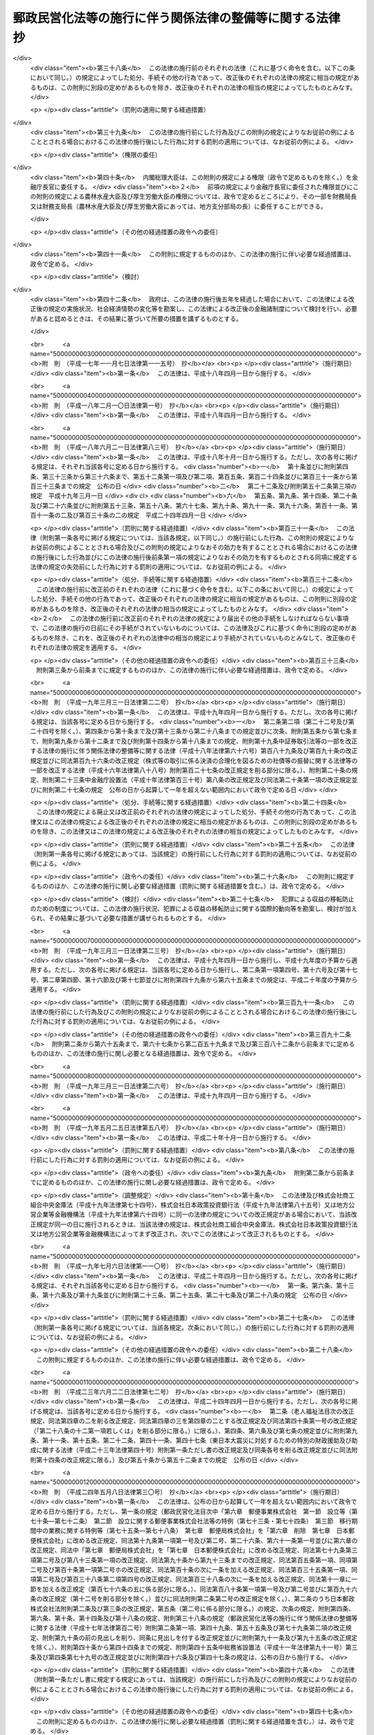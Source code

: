 .. _H17HO102:

==========================================================
郵政民営化法等の施行に伴う関係法律の整備等に関する法律　抄
==========================================================

.. raw:: html
    
    
    <b>郵政民営化法等の施行に伴う関係法律の整備等に関する法律　抄<br>
    （平成十七年十月二十一日法律第百二号）</b><br><br><div align="right">最終改正：平成二四年五月八日法律第三〇号</div><br><p>
    </p><div class="arttitle"><a name="1000000000000000000000000000000000000000000000000100000000000000000000000000000">（趣旨）</a>
    </div><div class="item"><b>第一条</b>
    <a name="1000000000000000000000000000000000000000000000000100000000001000000000000000000"></a>
    　この法律は、郵政民営化法（平成十七年法律第九十七号）、日本郵政株式会社法（平成十七年法律第九十八号）、郵便事業株式会社法（平成十七年法律第九十九号）、郵便局株式会社法（平成十七年法律第百号）及び独立行政法人郵便貯金・簡易生命保険管理機構法（平成十七年法律第百一号）の施行に伴う関係法律の整備等を行うものとする。
    </div>
    
    <p>
    </p><div class="arttitle"><a name="1000000000000000000000000000000000000000000000000200000000000000000000000000000">（法律の廃止）</a>
    </div><div class="item"><b>第二条</b>
    <a name="1000000000000000000000000000000000000000000000000200000000001000000000000000000"></a>
    　次に掲げる法律は、廃止する。
    <div class="number"><b><a name="1000000000000000000000000000000000000000000000000200000000001000000001000000000">一</a>
    </b>
    　郵便貯金法（昭和二十二年法律第百四十四号）
    </div>
    <div class="number"><b><a name="1000000000000000000000000000000000000000000000000200000000001000000002000000000">二</a>
    </b>
    　郵便為替法（昭和二十三年法律第五十九号）
    </div>
    <div class="number"><b><a name="1000000000000000000000000000000000000000000000000200000000001000000003000000000">三</a>
    </b>
    　郵便振替法（昭和二十三年法律第六十号）
    </div>
    <div class="number"><b><a name="1000000000000000000000000000000000000000000000000200000000001000000004000000000">四</a>
    </b>
    　簡易生命保険法（昭和二十四年法律第六十八号）
    </div>
    <div class="number"><b><a name="1000000000000000000000000000000000000000000000000200000000001000000005000000000">五</a>
    </b>
    　日本郵政公社による国債等の募集の取扱い等に関する法律（昭和六十二年法律第三十八号）
    </div>
    <div class="number"><b><a name="1000000000000000000000000000000000000000000000000200000000001000000006000000000">六</a>
    </b>
    　郵便貯金の利子の民間海外援助事業に対する寄附の委託に関する法律（平成二年法律第七十二号）
    </div>
    <div class="number"><b><a name="1000000000000000000000000000000000000000000000000200000000001000000007000000000">七</a>
    </b>
    　日本郵政公社による外国通貨の両替及び旅行小切手の売買に関する法律（平成三年法律第三十七号）
    </div>
    <div class="number"><b><a name="1000000000000000000000000000000000000000000000000200000000001000000008000000000">八</a>
    </b>
    　郵便振替の預り金の民間災害救援事業に対する寄附の委託に関する法律（平成八年法律第七十二号）
    </div>
    <div class="number"><b><a name="1000000000000000000000000000000000000000000000000200000000001000000009000000000">九</a>
    </b>
    　郵便貯金及び預金等の受払事務の委託及び受託に関する法律（平成十年法律第七十八号）
    </div>
    <div class="number"><b><a name="1000000000000000000000000000000000000000000000000200000000001000000010000000000">十</a>
    </b>
    　日本郵政公社による原動機付自転車等責任保険募集の取扱いに関する法律（平成十二年法律第六十九号）
    </div>
    <div class="number"><b><a name="1000000000000000000000000000000000000000000000000200000000001000000011000000000">十一</a>
    </b>
    　日本郵政公社法（平成十四年法律第九十七号）
    </div>
    <div class="number"><b><a name="1000000000000000000000000000000000000000000000000200000000001000000012000000000">十二</a>
    </b>
    　日本郵政公社法施行法（平成十四年法律第九十八号）
    </div>
    <div class="number"><b><a name="1000000000000000000000000000000000000000000000000200000000001000000013000000000">十三</a>
    </b>
    　日本郵政公社による証券投資信託の受益証券の募集の取扱い等のための日本郵政公社の業務の特例等に関する法律（平成十六年法律第百六十五号）
    </div>
    </div>
    
    <p>
    </p><div class="arttitle"><a name="1000000000000000000000000000000000000000000000000300000000000000000000000000000">（民法施行法の一部改正）</a>
    </div><div class="item"><b>第三条</b>
    <a name="1000000000000000000000000000000000000000000000000300000000001000000000000000000"></a>
    　略
    </div>
    
    <p>
    </p><div class="arttitle"><a name="1000000000000000000000000000000000000000000000000400000000000000000000000000000">（水難救護法の一部改正）</a>
    </div><div class="item"><b>第四条</b>
    <a name="1000000000000000000000000000000000000000000000000400000000001000000000000000000"></a>
    　略
    </div>
    
    <p>
    </p><div class="arttitle"><a name="1000000000000000000000000000000000000000000000000500000000000000000000000000000">（国債整理基金特別会計法の一部改正）</a>
    </div><div class="item"><b>第五条</b>
    <a name="1000000000000000000000000000000000000000000000000500000000001000000000000000000"></a>
    　略
    </div>
    
    <p>
    </p><div class="arttitle"><a name="1000000000000000000000000000000000000000000000000600000000000000000000000000000">（恩給法の一部改正）</a>
    </div><div class="item"><b>第六条</b>
    <a name="1000000000000000000000000000000000000000000000000600000000001000000000000000000"></a>
    　略
    </div>
    
    <p>
    </p><div class="arttitle"><a name="1000000000000000000000000000000000000000000000000700000000000000000000000000000">（無尽業法の一部改正）</a>
    </div><div class="item"><b>第七条</b>
    <a name="1000000000000000000000000000000000000000000000000700000000001000000000000000000"></a>
    　略
    </div>
    
    <p>
    </p><div class="arttitle"><a name="1000000000000000000000000000000000000000000000000800000000000000000000000000000">（商工組合中央金庫法の一部改正）</a>
    </div><div class="item"><b>第八条</b>
    <a name="1000000000000000000000000000000000000000000000000800000000001000000000000000000"></a>
    　略
    </div>
    
    <p>
    </p><div class="item"><b><a name="1000000000000000000000000000000000000000000000000900000000000000000000000000000">第九条</a>
    </b>
    <a name="1000000000000000000000000000000000000000000000000900000000001000000000000000000"></a>
    　削除
    </div>
    
    <p>
    </p><div class="arttitle"><a name="1000000000000000000000000000000000000000000000001000000000000000000000000000000">（労働基準法の一部改正）</a>
    </div><div class="item"><b>第十条</b>
    <a name="1000000000000000000000000000000000000000000000001000000000001000000000000000000"></a>
    　略
    </div>
    
    <p>
    </p><div class="arttitle"><a name="1000000000000000000000000000000000000000000000001100000000000000000000000000000">（船員法の一部改正）</a>
    </div><div class="item"><b>第十一条</b>
    <a name="100000000000000000000000000000000000000000000000110000000000100000000000000000%E3%80%80%E7%95%A5%0A&lt;/DIV&gt;%0A%0A&lt;P&gt;%0A&lt;DIV%20class=" arttitle></a><a name="1000000000000000000000000000000000000000000000001400000000000000000000000000000">（郵便法の一部改正）</a>
    </div><div class="item"><b>第十四条</b>
    <a name="1000000000000000000000000000000000000000000000001400000000001000000000000000000"></a>
    　略
    </div>
    
    <p>
    </p><div class="arttitle"><a name="1000000000000000000000000000000000000000000000001500000000000000000000000000000">（戸籍法の一部改正）</a>
    </div><div class="item"><b>第十五条</b>
    <a name="1000000000000000000000000000000000000000000000001500000000001000000000000000000"></a>
    　略
    </div>
    
    <p>
    </p><div class="arttitle"><a name="1000000000000000000000000000000000000000000000001600000000000000000000000000000">（国立国会図書館法等の一部改正）</a>
    </div><div class="item"><b>第十六条</b>
    <a name="1000000000000000000000000000000000000000000000001600000000001000000000000000000"></a>
    　略
    </div>
    
    <p>
    </p><div class="arttitle"><a name="1000000000000000000000000000000000000000000000001700000000000000000000000000000">（地方財政法の一部改正）</a>
    </div><div class="item"><b>第十七条</b>
    <a name="1000000000000000000000000000000000000000000000001700000000001000000000000000000"></a>
    　略
    </div>
    
    <p>
    </p><div class="arttitle"><a name="1000000000000000000000000000000000000000000000001800000000000000000000000000000">（印紙をもつてする歳入金納付に関する法律の一部改正）</a>
    </div><div class="item"><b>第十八条</b>
    <a name="1000000000000000000000000000000000000000000000001800000000001000000000000000000"></a>
    　略
    </div>
    
    <p>
    </p><div class="arttitle"><a name="1000000000000000000000000000000000000000000000001900000000000000000000000000000">（当せん金付証票法の一部改正）</a>
    </div><div class="item"><b>第十九条</b>
    <a name="1000000000000000000000000000000000000000000000001900000000001000000000000000000"></a>
    　略
    </div>
    
    <p>
    </p><div class="arttitle"><a name="1000000000000000000000000000000000000000000000002000000000000000000000000000000">（政治資金規正法の一部改正）</a>
    </div><div class="item"><b>第二十条</b>
    <a name="1000000000000000000000000000000000000000000000002000000000001000000000000000000"></a>
    　略
    </div>
    
    <p>
    </p><div class="arttitle"><a name="1000000000000000000000000000000000000000000000002100000000000000000000000000000">（医療法の一部改正）</a>
    </div><div class="item"><b>第二十一条</b>
    <a name="1000000000000000000000000000000000000000000000002100000000001000000000000000000"></a>
    　略
    </div>
    
    <p>
    </p><div class="arttitle"><a name="1000000000000000000000000000000000000000000000002200000000000000000000000000000">（自転車競技法の一部改正）</a>
    </div><div class="item"><b>第二十二条</b>
    <a name="1000000000000000000000000000000000000000000000002200000000001000000000000000000"></a>
    　略
    </div>
    
    <p>
    </p><div class="arttitle"><a name="1000000000000000000000000000000000000000000000002300000000000000000000000000000">（特定独立行政法人等の労働関係に関する法律の一部改正）</a>
    </div><div class="item"><b>第二十三条</b>
    <a name="1000000000000000000000000000000000000000000000002300000000001000000000000000000"></a>
    　略
    </div>
    
    <p>
    </p><div class="arttitle"><a name="1000000000000000000000000000000000000000000000002400000000000000000000000000000">（国民生活金融公庫法の一部改正）</a>
    </div><div class="item"><b>第二十四条</b>
    <a name="1000000000000000000000000000000000000000000000002400000000001000000000000000000"></a>
    　略
    </div>
    
    <p>
    </p><div class="arttitle"><a name="1000000000000000000000000000000000000000000000002500000000000000000000000000000">（郵便切手類販売所等に関する法律の一部改正）</a>
    </div><div class="item"><b>第二十五条</b>
    <a name="1000000000000000000000000000000000000000000000002500000000001000000000000000000"></a>
    　略
    </div>
    
    <p>
    </p><div class="arttitle"><a name="1000000000000000000000000000000000000000000000002600000000000000000000000000000">（犯罪者予防更生法の一部改正）</a>
    </div><div class="item"><b>第二十六条</b>
    <a name="1000000000000000000000000000000000000000000000002600000000001000000000000000000"></a>
    　略
    </div>
    
    <p>
    </p><div class="arttitle"><a name="1000000000000000000000000000000000000000000000002700000000000000000000000000000">（労働組合法の一部改正）</a>
    </div><div class="item"><b>第二十七条</b>
    <a name="1000000000000000000000000000000000000000000000002700000000001000000000000000000"></a>
    　略
    </div>
    
    <p>
    </p><div class="arttitle"><a name="1000000000000000000000000000000000000000000000002800000000000000000000000000000">（中小企業等協同組合法の一部改正）</a>
    </div><div class="item"><b>第二十八条</b>
    <a name="1000000000000000000000000000000000000000000000002800000000001000000000000000000"></a>
    　略
    </div>
    
    <p>
    </p><div class="arttitle"><a name="1000000000000000000000000000000000000000000000002900000000000000000000000000000">（郵政窓口事務の委託に関する法律の一部改正）</a>
    </div><div class="item"><b>第二十九条</b>
    <a name="1000000000000000000000000000000000000000000000002900000000001000000000000000000"></a>
    　略
    </div>
    
    <p>
    </p><div class="arttitle"><a name="1000000000000000000000000000000000000000000000003000000000000000000000000000000">（お年玉付郵便葉書等に関する法律の一部改正）</a>
    </div><div class="item"><b>第三十条</b>
    <a name="1000000000000000000000000000000000000000000000003000000000001000000000000000000"></a>
    　略
    </div>
    
    <p>
    </p><div class="arttitle"><a name="1000000000000000000000000000000000000000000000003100000000000000000000000000000">（外国為替及び外国貿易法の一部改正）</a>
    </div><div class="item"><b>第三十一条</b>
    <a name="1000000000000000000000000000000000000000000000003100000000001000000000000000000"></a>
    　略
    </div>
    
    <p>
    </p><div class="arttitle"><a name="1000000000000000000000000000000000000000000000003200000000000000000000000000000">（郵便物運送委託法の一部改正）</a>
    </div><div class="item"><b>第三十二条</b>
    <a name="1000000000000000000000000000000000000000000000003200000000001000000000000000000"></a>
    　略
    </div>
    
    <p>
    </p><div class="arttitle"><a name="1000000000000000000000000000000000000000000000003300000000000000000000000000000">（国等の債権債務等の金額の端数計算に関する法律の一部改正）</a>
    </div><div class="item"><b>第三十三条</b>
    <a name="1000000000000000000000000000000000000000000000003300000000001000000000000000000"></a>
    　略
    </div>
    
    <p>
    </p><div class="arttitle"><a name="1000000000000000000000000000000000000000000000003400000000000000000000000000000">（退職職員に支給する退職手当支給の財源に充てるための特別会計等からする一般会計への繰入れ及び納付に関する法律の一部改正）</a>
    </div><div class="item"><b>第三十四条</b>
    <a name="1000000000000000000000000000000000000000000000003400000000001000000000000000000"></a>
    　略
    </div>
    
    <p>
    </p><div class="arttitle"><a name="1000000000000000000000000000000000000000000000003500000000000000000000000000000">（一般職の職員の給与に関する法律の一部改正）</a>
    </div><div class="item"><b>第三十五条</b>
    <a name="1000000000000000000000000000000000000000000000003500000000001000000000000000000"></a>
    　略
    </div>
    
    <p>
    </p><div class="arttitle"><a name="1000000000000000000000000000000000000000000000003600000000000000000000000000000">（公職選挙法の一部改正）</a>
    </div><div class="item"><b>第三十六条</b>
    <a name="1000000000000000000000000000000000000000000000003600000000001000000000000000000"></a>
    　略
    </div>
    
    <p>
    </p><div class="arttitle"><a name="1000000000000000000000000000000000000000000000003700000000000000000000000000000">（植物防疫法の一部改正）</a>
    </div><div class="item"><b>第三十七条</b>
    <a name="1000000000000000000000000000000000000000000000003700000000001000000000000000000"></a>
    　略
    </div>
    
    <p>
    </p><div class="arttitle"><a name="1000000000000000000000000000000000000000000000003800000000000000000000000000000">（建築基準法の一部改正）</a>
    </div><div class="item"><b>第三十八条</b>
    <a name="1000000000000000000000000000000000000000000000003800000000001000000000000000000"></a>
    　略
    </div>
    
    <p>
    </p><div class="arttitle"><a name="1000000000000000000000000000000000000000000000003900000000000000000000000000000">（小型自動車競走法の一部改正）</a>
    </div><div class="item"><b>第三十九条</b>
    <a name="1000000000000000000000000000000000000000000000003900000000001000000000000000000"></a>
    　略
    </div>
    
    <p>
    </p><div class="arttitle"><a name="1000000000000000000000000000000000000000000000004000000000000000000000000000000">（地方交付税法の一部改正）</a>
    </div><div class="item"><b>第四十条</b>
    <a name="1000000000000000000000000000000000000000000000004000000000001000000000000000000"></a>
    　略
    </div>
    
    <p>
    </p><div class="arttitle"><a name="1000000000000000000000000000000000000000000000004100000000000000000000000000000">（地方税法の一部改正）</a>
    </div><div class="item"><b>第四十一条</b>
    <a name="1000000000000000000000000000000000000000000000004100000000001000000000000000000"></a>
    　略
    </div>
    
    <p>
    </p><div class="arttitle"><a name="1000000000000000000000000000000000000000000000004200000000000000000000000000000">（行政書士法の一部改正）</a>
    </div><div class="item"><b>第四十二条</b>
    <a name="1000000000000000000000000000000000000000000000004200000000001000000000000000000"></a>
    　略
    </div>
    
    <p>
    </p><div class="arttitle"><a name="1000000000000000000000000000000000000000000000004300000000000000000000000000000">（納税貯蓄組合法等の一部改正）</a>
    </div><div class="item"><b>第四十三条</b>
    <a name="1000000000000000000000000000000000000000000000004300000000001000000000000000000"></a>
    　略
    </div>
    
    <p>
    </p><div class="arttitle"><a name="1000000000000000000000000000000000000000000000004400000000000000000000000000000">（家畜伝染病予防法の一部改正）</a>
    </div><div class="item"><b>第四十四条</b>
    <a name="1000000000000000000000000000000000000000000000004400000000001000000000000000000"></a>
    　略
    </div>
    
    <p>
    </p><div class="arttitle"><a name="1000000000000000000000000000000000000000000000004500000000000000000000000000000">（国家公務員災害補償法の一部改正）</a>
    </div><div class="item"><b>第四十五条</b>
    <a name="1000000000000000000000000000000000000000000000004500000000001000000000000000000"></a>
    　略
    </div>
    
    <p>
    </p><div class="arttitle"><a name="1000000000000000000000000000000000000000000000004600000000000000000000000000000">（土地収用法の一部改正）</a>
    </div><div class="item"><b>第四十六条</b>
    <a name="1000000000000000000000000000000000000000000000004600000000001000000000000000000"></a>
    　略
    </div>
    
    <p>
    </p><div class="arttitle"><a name="1000000000000000000000000000000000000000000000004700000000000000000000000000000">（裁判所職員臨時措置法の一部改正）</a>
    </div><div class="item"><b>第四十七条</b>
    <a name="1000000000000000000000000000000000000000000000004700000000001000000000000000000"></a>
    　略
    </div>
    
    <p>
    </p><div class="arttitle"><a name="1000000000000000000000000000000000000000000000004800000000000000000000000000000">（日本国とアメリカ合衆国との間の相互協力及び安全保障条約第六条に基づく施設及び区域並びに日本国における合衆国軍隊の地位に関する協定の実施に伴う郵便法の特例に関する法律の一部改正）</a>
    </div><div class="item"><b>第四十八条</b>
    <a name="1000000000000000000000000000000000000000000000004800000000001000000000000000000"></a>
    　略
    </div>
    
    <p>
    </p><div class="arttitle"><a name="1000000000000000000000000000000000000000000000004900000000000000000000000000000">（戦傷病者戦没者遺族等援護法の一部改正）</a>
    </div><div class="item"><b>第四十九条</b>
    <a name="1000000000000000000000000000000000000000000000004900000000001000000000000000000"></a>
    　略
    </div>
    
    <p>
    </p><div class="arttitle"><a name="1000000000000000000000000000000000000000000000005000000000000000000000000000000">（地方公営企業法の一部改正）</a>
    </div><div class="item"><b>第五十条</b>
    <a name="1000000000000000000000000000000000000000000000005000000000001000000000000000000"></a>
    　略
    </div>
    
    <p>
    </p><div class="arttitle"><a name="1000000000000000000000000000000000000000000000005100000000000000000000000000000">（農林漁業金融公庫法の一部改正）</a>
    </div><div class="item"><b>第五十一条</b>
    <a name="1000000000000000000000000000000000000000000000005100000000001000000000000000000"></a>
    　略
    </div>
    
    <p>
    </p><div class="arttitle"><a name="1000000000000000000000000000000000000000000000005200000000000000000000000000000">（中小企業金融公庫法の一部改正）</a>
    </div><div class="item"><b>第五十二条</b>
    <a name="1000000000000000000000000000000000000000000000005200000000001000000000000000000"></a>
    　略
    </div>
    
    <p>
    </p><div class="arttitle"><a name="1000000000000000000000000000000000000000000000005300000000000000000000000000000">（港湾整備促進法の一部改正）</a>
    </div><div class="item"><b>第五十三条</b>
    <a name="1000000000000000000000000000000000000000000000005300000000001000000000000000000"></a>
    　略
    </div>
    
    <p>
    </p><div class="arttitle"><a name="1000000000000000000000000000000000000000000000005400000000000000000000000000000">（国家公務員退職手当法の一部改正）</a>
    </div><div class="item"><b>第五十四条</b>
    <a name="1000000000000000000000000000000000000000000000005400000000001000000000000000000"></a>
    　略
    </div>
    
    <p>
    </p><div class="arttitle"><a name="1000000000000000000000000000000000000000000000005500000000000000000000000000000">（私立学校教職員共済法の一部改正）</a>
    </div><div class="item"><b>第五十五条</b>
    <a name="1000000000000000000000000000000000000000000000005500000000001000000000000000000"></a>
    　略
    </div>
    
    <p>
    </p><div class="arttitle"><a name="1000000000000000000000000000000000000000000000005600000000000000000000000000000">（関税法の一部改正）</a>
    </div><div class="item"><b>第五十六条</b>
    <a name="1000000000000000000000000000000000000000000000005600000000001000000000000000000"></a>
    　略
    </div>
    
    <p>
    </p><div class="arttitle"><a name="1000000000000000000000000000000000000000000000005700000000000000000000000000000">（軍事郵便貯金等特別処理法の一部改正）</a>
    </div><div class="item"><b>第五十七条</b>
    <a name="1000000000000000000000000000000000000000000000005700000000001000000000000000000"></a>
    　略
    </div>
    
    <p>
    </p><div class="arttitle"><a name="1000000000000000000000000000000000000000000000005800000000000000000000000000000">（自衛隊法の一部改正）</a>
    </div><div class="item"><b>第五十八条</b>
    <a name="1000000000000000000000000000000000000000000000005800000000001000000000000000000"></a>
    　略
    </div>
    
    <p>
    </p><div class="arttitle"><a name="1000000000000000000000000000000000000000000000005900000000000000000000000000000">（輸入品に対する内国消費税の徴収等に関する法律の一部改正）</a>
    </div><div class="item"><b>第五十九条</b>
    <a name="1000000000000000000000000000000000000000000000005900000000001000000000000000000"></a>
    　略
    </div>
    
    <p>
    </p><div class="arttitle"><a name="1000000000000000000000000000000000000000000000006000000000000000000000000000000">（地方財政再建促進特別措置法の一部改正）</a>
    </div><div class="item"><b>第六十条</b>
    <a name="1000000000000000000000000000000000000000000000006000000000001000000000000000000"></a>
    　略
    </div>
    
    <p>
    </p><div class="arttitle"><a name="1000000000000000000000000000000000000000000000006100000000000000000000000000000">（国有資産等所在市町村交付金及び納付金に関する法律の一部改正）</a>
    </div><div class="item"><b>第六十一条</b>
    <a name="1000000000000000000000000000000000000000000000006100000000001000000000000000000"></a>
    　略
    </div>
    
    <p>
    </p><div class="arttitle"><a name="1000000000000000000000000000000000000000000000006200000000000000000000000000000">（租税特別措置法の一部改正）</a>
    </div><div class="item"><b>第六十二条</b>
    <a name="1000000000000000000000000000000000000000000000006200000000001000000000000000000"></a>
    　略
    </div>
    
    <p>
    </p><div class="arttitle"><a name="1000000000000000000000000000000000000000000000006300000000000000000000000000000">（特定多目的ダム法の一部改正）</a>
    </div><div class="item"><b>第六十三条</b>
    <a name="1000000000000000000000000000000000000000000000006300000000001000000000000000000"></a>
    　略
    </div>
    
    <p>
    </p><div class="arttitle"><a name="1000000000000000000000000000000000000000000000006400000000000000000000000000000">（準備預金制度に関する法律の一部改正）</a>
    </div><div class="item"><b>第六十四条</b>
    <a name="1000000000000000000000000000000000000000000000006400000000001000000000000000000"></a>
    　略
    </div>
    
    <p>
    </p><div class="arttitle"><a name="1000000000000000000000000000000000000000000000006500000000000000000000000000000">（旧国会議員互助年金法の一部改正）</a>
    </div><div class="item"><b>第六十五条</b>
    <a name="1000000000000000000000000000000000000000000000006500000000001000000000000000000"></a>
    　略
    </div>
    
    <p>
    </p><div class="arttitle"><a name="1000000000000000000000000000000000000000000000006600000000000000000000000000000">（国家公務員共済組合法の一部改正）</a>
    </div><div class="item"><b>第六十六条</b>
    <a name="1000000000000000000000000000000000000000000000006600000000001000000000000000000"></a>
    　略
    </div>
    
    <p>
    </p><div class="arttitle"><a name="1000000000000000000000000000000000000000000000006700000000000000000000000000000">（国家公務員共済組合法の長期給付に関する施行法の一部改正）</a>
    </div><div class="item"><b>第六十七条</b>
    <a name="1000000000000000000000000000000000000000000000006700000000001000000000000000000"></a>
    　略
    </div>
    
    <p>
    </p><div class="arttitle"><a name="1000000000000000000000000000000000000000000000006800000000000000000000000000000">（国民健康保険法の一部改正）</a>
    </div><div class="item"><b>第六十八条</b>
    <a name="1000000000000000000000000000000000000000000000006800000000001000000000000000000"></a>
    　略
    </div>
    
    <p>
    </p><div class="arttitle"><a name="1000000000000000000000000000000000000000000000006900000000000000000000000000000">（特許法の一部改正）</a>
    </div><div class="item"><b>第六十九条</b>
    <a name="1000000000000000000000000000000000000000000000006900000000001000000000000000000"></a>
    　略
    </div>
    
    <p>
    </p><div class="arttitle"><a name="1000000000000000000000000000000000000000000000007000000000000000000000000000000">（国民年金法の一部改正）</a>
    </div><div class="item"><b>第七十条</b>
    <a name="1000000000000000000000000000000000000000000000007000000000001000000000000000000"></a>
    　略
    </div>
    
    <p>
    </p><div class="arttitle"><a name="1000000000000000000000000000000000000000000000007100000000000000000000000000000">（国税徴収法の一部改正）</a>
    </div><div class="item"><b>第七十一条</b>
    <a name="1000000000000000000000000000000000000000000000007100000000001000000000000000000"></a>
    　略
    </div>
    
    <p>
    </p><div class="arttitle"><a name="1000000000000000000000000000000000000000000000007200000000000000000000000000000">（道路交通法の一部改正）</a>
    </div><div class="item"><b>第七十二条</b>
    <a name="1000000000000000000000000000000000000000000000007200000000001000000000000000000"></a>
    　略
    </div>
    
    <p>
    </p><div class="arttitle"><a name="1000000000000000000000000000000000000000000000007300000000000000000000000000000">（災害対策基本法の一部改正）</a>
    </div><div class="item"><b>第七十三条</b>
    <a name="1000000000000000000000000000000000000000000000007300000000001000000000000000000"></a>
    　略
    </div>
    
    <p>
    </p><div class="arttitle"><a name="1000000000000000000000000000000000000000000000007400000000000000000000000000000">（児童扶養手当法の一部改正）</a>
    </div><div class="item"><b>第七十四条</b>
    <a name="1000000000000000000000000000000000000000000000007400000000001000000000000000000"></a>
    　略
    </div>
    
    <p>
    </p><div class="arttitle"><a name="1000000000000000000000000000000000000000000000007500000000000000000000000000000">（激甚災害に対処するための特別の財政援助等に関する法律の一部改正）</a>
    </div><div class="item"><b>第七十五条</b>
    <a name="1000000000000000000000000000000000000000000000007500000000001000000000000000000"></a>
    　略
    </div>
    
    <p>
    </p><div class="arttitle"><a name="1000000000000000000000000000000000000000000000007600000000000000000000000000000">（地方公務員等共済組合法の一部改正）</a>
    </div><div class="item"><b>第七十六条</b>
    <a name="1000000000000000000000000000000000000000000000007600000000001000000000000000000"></a>
    　略
    </div>
    
    <p>
    </p><div class="arttitle"><a name="1000000000000000000000000000000000000000000000007700000000000000000000000000000">（特別児童扶養手当等の支給に関する法律の一部改正）</a>
    </div><div class="item"><b>第七十七条</b>
    <a name="1000000000000000000000000000000000000000000000007700000000001000000000000000000"></a>
    　略
    </div>
    
    <p>
    </p><div class="arttitle"><a name="1000000000000000000000000000000000000000000000007800000000000000000000000000000">（所得税法の一部改正）</a>
    </div><div class="item"><b>第七十八条</b>
    <a name="1000000000000000000000000000000000000000000000007800000000001000000000000000000"></a>
    　略
    </div>
    
    <p>
    </p><div class="arttitle"><a name="1000000000000000000000000000000000000000000000007900000000000000000000000000000">（国家公務員災害補償法の一部を改正する法律の一部改正）</a>
    </div><div class="item"><b>第七十九条</b>
    <a name="1000000000000000000000000000000000000000000000007900000000001000000000000000000"></a>
    　略
    </div>
    
    <p>
    </p><div class="arttitle"><a name="1000000000000000000000000000000000000000000000008000000000000000000000000000000">（官公需についての中小企業者の受注の確保に関する法律の一部改正）</a>
    </div><div class="item"><b>第八十条</b>
    <a name="1000000000000000000000000000000000000000000000008000000000001000000000000000000"></a>
    　略
    </div>
    
    <p>
    </p><div class="arttitle"><a name="1000000000000000000000000000000000000000000000008100000000000000000000000000000">（社会保険労務士法の一部改正）</a>
    </div><div class="item"><b>第八十一条</b>
    <a name="1000000000000000000000000000000000000000000000008100000000001000000000000000000"></a>
    　略
    </div>
    
    <p>
    </p><div class="arttitle"><a name="1000000000000000000000000000000000000000000000008200000000000000000000000000000">（公害の防止に関する事業に係る国の財政上の特別措置に関する法律の一部改正）</a>
    </div><div class="item"><b>第八十二条</b>
    <a name="1000000000000000000000000000000000000000000000008200000000001000000000000000000"></a>
    　略
    </div>
    
    <p>
    </p><div class="arttitle"><a name="1000000000000000000000000000000000000000000000008300000000000000000000000000000">（児童手当法の一部改正）</a>
    </div><div class="item"><b>第八十三条</b>
    <a name="1000000000000000000000000000000000000000000000008300000000001000000000000000000"></a>
    　略
    </div>
    
    <p>
    </p><div class="arttitle"><a name="1000000000000000000000000000000000000000000000008400000000000000000000000000000">（勤労者財産形成促進法の一部改正）</a>
    </div><div class="item"><b>第八十四条</b>
    <a name="1000000000000000000000000000000000000000000000008400000000001000000000000000000"></a>
    　略
    </div>
    
    <p>
    </p><div class="item"><b><a name="1000000000000000000000000000000000000000000000008500000000000000000000000000000">第八十五条</a>
    </b>
    <a name="1000000000000000000000000000000000000000000000008500000000001000000000000000000"></a>
    　削除
    </div>
    
    <p>
    </p><div class="arttitle"><a name="1000000000000000000000000000000000000000000000008600000000000000000000000000000">（沖縄振興開発金融公庫法の一部改正）</a>
    </div><div class="item"><b>第八十六条</b>
    <a name="1000000000000000000000000000000000000000000000008600000000001000000000000000000"></a>
    　略
    </div>
    
    <p>
    </p><div class="arttitle"><a name="1000000000000000000000000000000000000000000000008700000000000000000000000000000">（郵便切手類模造等取締法の一部改正）</a>
    </div><div class="item"><b>第八十七条</b>
    <a name="1000000000000000000000000000000000000000000000008700000000001000000000000000000"></a>
    　略
    </div>
    
    <p>
    </p><div class="arttitle"><a name="1000000000000000000000000000000000000000000000008800000000000000000000000000000">（公有地の拡大の推進に関する法律の一部改正）</a>
    </div><div class="item"><b>第八十八条</b>
    <a name="1000000000000000000000000000000000000000000000008800000000001000000000000000000"></a>
    　略
    </div>
    
    <p>
    </p><div class="arttitle"><a name="1000000000000000000000000000000000000000000000008900000000000000000000000000000">（防災のための集団移転促進事業に係る国の財政上の特別措置等に関する法律の一部改正）</a>
    </div><div class="item"><b>第八十九条</b>
    <a name="1000000000000000000000000000000000000000000000008900000000001000000000000000000"></a>
    　略
    </div>
    
    <p>
    </p><div class="arttitle"><a name="1000000000000000000000000000000000000000000000009000000000000000000000000000000">（財政融資資金の長期運用に対する特別措置に関する法律の一部改正）</a>
    </div><div class="item"><b>第九十条</b>
    <a name="1000000000000000000000000000000000000000000000009000000000001000000000000000000"></a>
    　略
    </div>
    
    <p>
    </p><div class="arttitle"><a name="1000000000000000000000000000000000000000000000009100000000000000000000000000000">（活動火山対策特別措置法の一部改正）</a>
    </div><div class="item"><b>第九十一条</b>
    <a name="1000000000000000000000000000000000000000000000009100000000001000000000000000000"></a>
    　略
    </div>
    
    <p>
    </p><div class="arttitle"><a name="1000000000000000000000000000000000000000000000009200000000000000000000000000000">（明日香村における歴史的風土の保存及び生活環境の整備等に関する特別措置法の一部改正）</a>
    </div><div class="item"><b>第九十二条</b>
    <a name="1000000000000000000000000000000000000000000000009200000000001000000000000000000"></a>
    　略
    </div>
    
    <p>
    </p><div class="arttitle"><a name="1000000000000000000000000000000000000000000000009300000000000000000000000000000">（北方領土問題等の解決の促進のための特別措置に関する法律の一部改正）</a>
    </div><div class="item"><b>第九十三条</b>
    <a name="1000000000000000000000000000000000000000000000009300000000001000000000000000000"></a>
    　略
    </div>
    
    <p>
    </p><div class="item"><b><a name="1000000000000000000000000000000000000000000000009400000000000000000000000000000">第九十四条</a>
    </b>
    <a name="1000000000000000000000000000000000000000000000009400000000001000000000000000000"></a>
    　削除
    </div>
    
    <p>
    </p><div class="arttitle"><a name="1000000000000000000000000000000000000000000000009500000000000000000000000000000">（国民年金法等の一部を改正する法律の一部改正）</a>
    </div><div class="item"><b>第九十五条</b>
    <a name="1000000000000000000000000000000000000000000000009500000000001000000000000000000"></a>
    　略
    </div>
    
    <p>
    </p><div class="arttitle"><a name="1000000000000000000000000000000000000000000000009600000000000000000000000000000">（児童扶養手当法の一部を改正する法律の一部改正）</a>
    </div><div class="item"><b>第九十六条</b>
    <a name="1000000000000000000000000000000000000000000000009600000000001000000000000000000"></a>
    　略
    </div>
    
    <p>
    </p><div class="item"><b><a name="1000000000000000000000000000000000000000000000009700000000000000000000000000000">第九十七条</a>
    </b>
    <a name="1000000000000000000000000000000000000000000000009700000000001000000000000000000"></a>
    　削除
    </div>
    
    <p>
    </p><div class="arttitle"><a name="1000000000000000000000000000000000000000000000009800000000000000000000000000000">（国家公務員等共済組合法等の一部を改正する法律の一部改正）</a>
    </div><div class="item"><b>第九十八条</b>
    <a name="1000000000000000000000000000000000000000000000009800000000001000000000000000000"></a>
    　略
    </div>
    
    <p>
    </p><div class="arttitle"><a name="1000000000000000000000000000000000000000000000009900000000000000000000000000000">（消費税法の一部改正）</a>
    </div><div class="item"><b>第九十九条</b>
    <a name="1000000000000000000000000000000000000000000000009900000000001000000000000000000"></a>
    　略
    </div>
    
    <p>
    </p><div class="arttitle"><a name="1000000000000000000000000000000000000000000000010000000000000000000000000000000">（地価税法の一部改正）</a>
    </div><div class="item"><b>第百条</b>
    <a name="1000000000000000000000000000000000000000000000010000000000001000000000000000000"></a>
    　略
    </div>
    
    <p>
    </p><div class="arttitle"><a name="1000000000000000000000000000000000000000000000010100000000000000000000000000000">（育児休業、介護休業等育児又は家族介護を行う労働者の福祉に関する法律の一部改正）</a>
    </div><div class="item"><b>第百一条</b>
    <a name="1000000000000000000000000000000000000000000000010100000000001000000000000000000"></a>
    　略
    </div>
    
    <p>
    </p><div class="arttitle"><a name="1000000000000000000000000000000000000000000000010200000000000000000000000000000">（政治倫理の確立のための国会議員の資産等の公開等に関する法律の一部改正）</a>
    </div><div class="item"><b>第百二条</b>
    <a name="1000000000000000000000000000000000000000000000010200000000001000000000000000000"></a>
    　略
    </div>
    
    <p>
    </p><div class="arttitle"><a name="1000000000000000000000000000000000000000000000010300000000000000000000000000000">（一般職の職員の勤務時間、休暇等に関する法律の一部改正）</a>
    </div><div class="item"><b>第百三条</b>
    <a name="1000000000000000000000000000000000000000000000010300000000001000000000000000000"></a>
    　略
    </div>
    
    <p>
    </p><div class="arttitle"><a name="1000000000000000000000000000000000000000000000010400000000000000000000000000000">（厚生年金保険法等の一部を改正する法律の一部改正）</a>
    </div><div class="item"><b>第百四条</b>
    <a name="1000000000000000000000000000000000000000000000010400000000001000000000000000000"></a>
    　略
    </div>
    
    <p>
    </p><div class="arttitle"><a name="1000000000000000000000000000000000000000000000010500000000000000000000000000000">（民事訴訟法の一部改正）</a>
    </div><div class="item"><b>第百五条</b>
    <a name="1000000000000000000000000000000000000000000000010500000000001000000000000000000"></a>
    　略
    </div>
    
    <p>
    </p><div class="arttitle"><a name="1000000000000000000000000000000000000000000000010600000000000000000000000000000">（一般職の任期付研究員の採用、給与及び勤務時間の特例に関する法律の一部改正）</a>
    </div><div class="item"><b>第百六条</b>
    <a name="1000000000000000000000000000000000000000000000010600000000001000000000000000000"></a>
    　略
    </div>
    
    <p>
    </p><div class="arttitle"><a name="1000000000000000000000000000000000000000000000010700000000000000000000000000000">（内国税の適正な課税の確保を図るための国外送金等に係る調書の提出等に関する法律の一部改正）</a>
    </div><div class="item"><b>第百七条</b>
    <a name="1000000000000000000000000000000000000000000000010700000000001000000000000000000"></a>
    　略
    </div>
    
    <p>
    </p><div class="arttitle"><a name="1000000000000000000000000000000000000000000000010800000000000000000000000000000">（介護保険法の一部改正）</a>
    </div><div class="item"><b>第百八条</b>
    <a name="1000000000000000000000000000000000000000000000010800000000001000000000000000000"></a>
    　略
    </div>
    
    <p>
    </p><div class="arttitle"><a name="1000000000000000000000000000000000000000000000010900000000000000000000000000000">（社会保障に関する日本国とドイツ連邦共和国との間の協定の実施に伴う厚生年金保険法等の特例等に関する法律の一部改正）</a>
    </div><div class="item"><b>第百九条</b>
    <a name="1000000000000000000000000000000000000000000000010900000000001000000000000000000"></a>
    　略
    </div>
    
    <p>
    </p><div class="arttitle"><a name="1000000000000000000000000000000000000000000000011000000000000000000000000000000">（行政機関の保有する情報の公開に関する法律の一部改正）</a>
    </div><div class="item"><b>第百十条</b>
    <a name="1000000000000000000000000000000000000000000000011000000000001000000000000000000"></a>
    　略
    </div>
    
    <p>
    </p><div class="arttitle"><a name="1000000000000000000000000000000000000000000000011100000000000000000000000000000">（独立行政法人通則法の一部改正）</a>
    </div><div class="item"><b>第百十一条</b>
    <a name="1000000000000000000000000000000000000000000000011100000000001000000000000000000"></a>
    　略
    </div>
    
    <p>
    </p><div class="arttitle"><a name="1000000000000000000000000000000000000000000000011200000000000000000000000000000">（国家公務員倫理法の一部改正）</a>
    </div><div class="item"><b>第百十二条</b>
    <a name="1000000000000000000000000000000000000000000000011200000000001000000000000000000"></a>
    　略
    </div>
    
    <p>
    </p><div class="arttitle"><a name="1000000000000000000000000000000000000000000000011300000000000000000000000000000">（組織的な犯罪の処罰及び犯罪収益の規制等に関する法律の一部改正）</a>
    </div><div class="item"><b>第百十三条</b>
    <a name="1000000000000000000000000000000000000000000000011300000000001000000000000000000"></a>
    　略
    </div>
    
    <p>
    </p><div class="arttitle"><a name="1000000000000000000000000000000000000000000000011400000000000000000000000000000">（国と民間企業との間の人事交流に関する法律の一部改正）</a>
    </div><div class="item"><b>第百十四条</b>
    <a name="1000000000000000000000000000000000000000000000011400000000001000000000000000000"></a>
    　略
    </div>
    
    <p>
    </p><div class="arttitle"><a name="1000000000000000000000000000000000000000000000011500000000000000000000000000000">（社会保障に関する日本国とグレート・ブリテン及び北部アイルランド連合王国との間の協定の実施に伴う厚生年金保険法等の特例等に関する法律の一部改正）</a>
    </div><div class="item"><b>第百十五条</b>
    <a name="1000000000000000000000000000000000000000000000011500000000001000000000000000000"></a>
    　略
    </div>
    
    <p>
    </p><div class="arttitle"><a name="1000000000000000000000000000000000000000000000011600000000000000000000000000000">（金融商品の販売等に関する法律の一部改正）</a>
    </div><div class="item"><b>第百十六条</b>
    <a name="1000000000000000000000000000000000000000000000011600000000001000000000000000000"></a>
    　略
    </div>
    
    <p>
    </p><div class="arttitle"><a name="1000000000000000000000000000000000000000000000011700000000000000000000000000000">（社債等の振替に関する法律の一部改正）</a>
    </div><div class="item"><b>第百十七条</b>
    <a name="1000000000000000000000000000000000000000000000011700000000001000000000000000000"></a>
    　略
    </div>
    
    <p>
    </p><div class="arttitle"><a name="1000000000000000000000000000000000000000000000011800000000000000000000000000000">（確定拠出年金法の一部改正）</a>
    </div><div class="item"><b>第百十八条</b>
    <a name="1000000000000000000000000000000000000000000000011800000000001000000000000000000"></a>
    　略
    </div>
    
    <p>
    </p><div class="arttitle"><a name="1000000000000000000000000000000000000000000000011900000000000000000000000000000">（地方公共団体の特定の事務の郵便局における取扱いに関する法律の一部改正）</a>
    </div><div class="item"><b>第百十九条</b>
    <a name="1000000000000000000000000000000000000000000000011900000000001000000000000000000"></a>
    　略
    </div>
    
    <p>
    </p><div class="arttitle"><a name="1000000000000000000000000000000000000000000000012000000000000000000000000000000">（独立行政法人等の保有する情報の公開に関する法律の一部改正）</a>
    </div><div class="item"><b>第百二十条</b>
    <a name="1000000000000000000000000000000000000000000000012000000000001000000000000000000"></a>
    　略
    </div>
    
    <p>
    </p><div class="arttitle"><a name="1000000000000000000000000000000000000000000000012100000000000000000000000000000">（沖縄振興特別措置法の一部改正）</a>
    </div><div class="item"><b>第百二十一条</b>
    <a name="1000000000000000000000000000000000000000000000012100000000001000000000000000000"></a>
    　略
    </div>
    
    <p>
    </p><div class="item"><b><a name="1000000000000000000000000000000000000000000000012200000000000000000000000000000">第百二十二条</a>
    </b>
    <a name="1000000000000000000000000000000000000000000000012200000000001000000000000000000"></a>
    　削除
    </div>
    
    <p>
    </p><div class="arttitle"><a name="1000000000000000000000000000000000000000000000012300000000000000000000000000000">（地方公共団体の一般職の任期付職員の採用に関する法律の一部改正）</a>
    </div><div class="item"><b>第百二十三条</b>
    <a name="1000000000000000000000000000000000000000000000012300000000001000000000000000000"></a>
    　略
    </div>
    
    <p>
    </p><div class="arttitle"><a name="1000000000000000000000000000000000000000000000012400000000000000000000000000000">（証券決済制度等の改革による証券市場の整備のための関係法律の整備等に関する法律の一部改正）</a>
    </div><div class="item"><b>第百二十四条</b>
    <a name="1000000000000000000000000000000000000000000000012400000000001000000000000000000"></a>
    　略
    </div>
    
    <p>
    </p><div class="arttitle"><a name="1000000000000000000000000000000000000000000000012500000000000000000000000000000">（民間事業者による信書の送達に関する法律の一部改正）</a>
    </div><div class="item"><b>第百二十五条</b>
    <a name="1000000000000000000000000000000000000000000000012500000000001000000000000000000"></a>
    　略
    </div>
    
    <p>
    </p><div class="arttitle"><a name="1000000000000000000000000000000000000000000000012600000000000000000000000000000">（保険業法の一部を改正する法律の一部改正）</a>
    </div><div class="item"><b>第百二十六条</b>
    <a name="1000000000000000000000000000000000000000000000012600000000001000000000000000000"></a>
    　略
    </div>
    
    <p>
    </p><div class="arttitle"><a name="1000000000000000000000000000000000000000000000012700000000000000000000000000000">（法科大学院への裁判官及び検察官その他の一般職の国家公務員の派遣に関する法律の一部改正）</a>
    </div><div class="item"><b>第百二十七条</b>
    <a name="1000000000000000000000000000000000000000000000012700000000001000000000000000000"></a>
    　略
    </div>
    
    <p>
    </p><div class="arttitle"><a name="1000000000000000000000000000000000000000000000012800000000000000000000000000000">（行政機関の保有する個人情報の保護に関する法律の一部改正）</a>
    </div><div class="item"><b>第百二十八条</b>
    <a name="1000000000000000000000000000000000000000000000012800000000001000000000000000000"></a>
    　略
    </div>
    
    <p>
    </p><div class="arttitle"><a name="1000000000000000000000000000000000000000000000012900000000000000000000000000000">（独立行政法人等の保有する個人情報の保護に関する法律の一部改正）</a>
    </div><div class="item"><b>第百二十九条</b>
    <a name="1000000000000000000000000000000000000000000000012900000000001000000000000000000"></a>
    　略
    </div>
    
    <p>
    </p><div class="arttitle"><a name="1000000000000000000000000000000000000000000000013000000000000000000000000000000">（株式等の取引に係る決済の合理化を図るための社債等の振替に関する法律等の一部を改正する法律の一部改正）</a>
    </div><div class="item"><b>第百三十条</b>
    <a name="1000000000000000000000000000000000000000000000013000000000001000000000000000000"></a>
    　略
    </div>
    
    <p>
    </p><div class="arttitle"><a name="1000000000000000000000000000000000000000000000013100000000000000000000000000000">（景観法の一部改正）</a>
    </div><div class="item"><b>第百三十一条</b>
    <a name="1000000000000000000000000000000000000000000000013100000000001000000000000000000"></a>
    　略
    </div>
    
    <p>
    </p><div class="arttitle"><a name="1000000000000000000000000000000000000000000000013200000000000000000000000000000">（武力攻撃事態等における国民の保護のための措置に関する法律の一部改正）</a>
    </div><div class="item"><b>第百三十二条</b>
    <a name="1000000000000000000000000000000000000000000000013200000000001000000000000000000"></a>
    　略
    </div>
    
    <p>
    </p><div class="arttitle"><a name="1000000000000000000000000000000000000000000000013300000000000000000000000000000">（判事補及び検事の弁護士職務経験に関する法律の一部改正）</a>
    </div><div class="item"><b>第百三十三条</b>
    <a name="1000000000000000000000000000000000000000000000013300000000001000000000000000000"></a>
    　略
    </div>
    
    <p>
    </p><div class="arttitle"><a name="1000000000000000000000000000000000000000000000013400000000000000000000000000000">（社会保障に関する日本国とアメリカ合衆国との間の協定の実施に伴う厚生年金保険法等の特例等に関する法律の一部改正）</a>
    </div><div class="item"><b>第百三十四条</b>
    <a name="1000000000000000000000000000000000000000000000013400000000001000000000000000000"></a>
    　略
    </div>
    
    <p>
    </p><div class="arttitle"><a name="1000000000000000000000000000000000000000000000013500000000000000000000000000000">（社会保障に関する日本国と大韓民国との間の協定の実施に伴う厚生年金保険法等の特例等に関する法律の一部改正）</a>
    </div><div class="item"><b>第百三十五条</b>
    <a name="1000000000000000000000000000000000000000000000013500000000001000000000000000000"></a>
    　略
    </div>
    
    <p>
    </p><div class="arttitle"><a name="1000000000000000000000000000000000000000000000013600000000000000000000000000000">（国家公務員共済組合法等の一部を改正する法律の一部改正）</a>
    </div><div class="item"><b>第百三十六条</b>
    <a name="1000000000000000000000000000000000000000000000013600000000001000000000000000000"></a>
    　略
    </div>
    
    <p>
    </p><div class="arttitle"><a name="1000000000000000000000000000000000000000000000013700000000000000000000000000000">（特定障害者に対する特別障害給付金の支給に関する法律の一部改正）</a>
    </div><div class="item"><b>第百三十七条</b>
    <a name="1000000000000000000000000000000000000000000000013700000000001000000000000000000"></a>
    　略
    </div>
    
    <p>
    </p><div class="arttitle"><a name="1000000000000000000000000000000000000000000000013800000000000000000000000000000">（社会保障に関する日本国政府とフランス共和国政府との間の協定の実施に伴う厚生年金保険法等の特例等に関する法律の一部改正）</a>
    </div><div class="item"><b>第百三十八条</b>
    <a name="1000000000000000000000000000000000000000000000013800000000001000000000000000000"></a>
    　略
    </div>
    
    <p>
    </p><div class="arttitle"><a name="1000000000000000000000000000000000000000000000013900000000000000000000000000000">（社会保障に関する日本国とベルギー王国との間の協定の実施に伴う厚生年金保険法等の特例等に関する法律の一部改正）</a>
    </div><div class="item"><b>第百三十九条</b>
    <a name="1000000000000000000000000000000000000000000000013900000000001000000000000000000"></a>
    　略
    </div>
    
    <p>
    </p><div class="arttitle"><a name="1000000000000000000000000000000000000000000000014000000000000000000000000000000">（公的資金による住宅及び宅地の供給体制の整備のための公営住宅法等の一部を改正する法律の一部改正）</a>
    </div><div class="item"><b>第百四十条</b>
    <a name="1000000000000000000000000000000000000000000000014000000000001000000000000000000"></a>
    　略
    </div>
    
    <p>
    </p><div class="arttitle"><a name="1000000000000000000000000000000000000000000000014100000000000000000000000000000">（独立行政法人住宅金融支援機構法の一部改正）</a>
    </div><div class="item"><b>第百四十一条</b>
    <a name="1000000000000000000000000000000000000000000000014100000000001000000000000000000"></a>
    　略
    </div>
    
    <p>
    </p><div class="arttitle"><a name="1000000000000000000000000000000000000000000000014200000000000000000000000000000">（偽造カード等及び盗難カード等を用いて行われる不正な機械式預貯金払戻し等からの預貯金者の保護等に関する法律の一部改正）</a>
    </div><div class="item"><b>第百四十二条</b>
    <a name="1000000000000000000000000000000000000000000000014200000000001000000000000000000"></a>
    　略
    </div>
    
    <p>
    </p><div class="arttitle"><a name="1000000000000000000000000000000000000000000000014300000000000000000000000000000">（国家公務員退職手当法の一部を改正する法律の一部改正） </a>
    </div><div class="item"><b>第百四十三条</b>
    <a name="1000000000000000000000000000000000000000000000014300000000001000000000000000000"></a>
    　略
    </div>
    
    <p>
    </p><div class="arttitle"><a name="1000000000000000000000000000000000000000000000014400000000000000000000000000000">（総務省設置法の一部改正）</a>
    </div><div class="item"><b>第百四十四条</b>
    <a name="1000000000000000000000000000000000000000000000014400000000001000000000000000000"></a>
    　略
    </div>
    
    <p>
    </p><div class="arttitle"><a name="1000000000000000000000000000000000000000000000014500000000000000000000000000000">（財務省設置法の一部改正）</a>
    </div><div class="item"><b>第百四十五条</b>
    <a name="1000000000000000000000000000000000000000000000014500000000001000000000000000000"></a>
    　略
    </div>
    
    
    <br><a name="5000000000000000000000000000000000000000000000000000000000000000000000000000000"></a>
    　　　<a name="5000000001000000000000000000000000000000000000000000000000000000000000000000000"><b>附　則　抄 </b></a>
    <br><p>
    </p><div class="arttitle">（施行期日）</div>
    <div class="item"><b>第一条</b>
    　この法律は、郵政民営化法の施行の日から施行する。ただし、第六十二条中租税特別措置法第八十四条の五の見出しの改正規定及び同条に一項を加える改正規定、第百二十四条中証券決済制度等の改革による証券市場の整備のための関係法律の整備等に関する法替の預り金の民間災害救援事業に対する寄附の委託に関する法律をいう。
    </div>
    <div class="number"><b>七</b>
    　旧原動機付自転車等責任保険募集取扱法　第二条の規定による廃止前の日本郵政公社による原動機付自転車等責任保険募集の取扱いに関する法律をいう。
    </div>
    <div class="number"><b>八</b>
    　旧公社法　第二条の規定による廃止前の日本郵政公社法をいう。
    </div>
    <div class="number"><b>九</b>
    　旧公社法施行法　第二条の規定による廃止前の日本郵政公社法施行法をいう。
    </div>
    <div class="number"><b>十</b>
    　旧郵便貯金　附則第五条第一項の規定によりなおその効力を有するものとされる旧郵便貯金法第七条第一項各号に規定する郵便貯金をいう。
    </div>
    <div class="number"><b>十一</b>
    　旧簡易生命保険契約　旧簡易生命保険法第三条に規定する簡易生命保険契約をいう。
    </div>
    <div class="number"><b>十二</b>
    　施行日　この法律の施行の日をいう。
    </div>
    <div class="number"><b>十三</b>
    　旧公社　郵政民営化法第百六十六条第一項の規定による解散前の日本郵政公社をいう。
    </div>
    <div class="number"><b>十四</b>
    　郵便貯金銀行　郵政民営化法第九十四条に規定する郵便貯金銀行をいう。
    </div>
    <div class="number"><b>十五</b>
    　郵便保険会社　郵政民営化法第百二十六条に規定する郵便保険会社をいう。
    </div>
    <div class="number"><b>十六</b>
    　機構　独立行政法人郵便貯金・簡易生命保険管理機構をいう。
    </div>
    <div class="number"><b>十七</b>
    　機構法　独立行政法人郵便貯金・簡易生命保険管理機構法をいう。
    </div>
    
    
    <p>
    </p><div class="arttitle">（郵便貯金法の廃止に伴う経過措置）</div>
    <div class="item"><b>第四条</b>
    　この法律の施行前に発行された払戻証書については、旧郵便貯金法第六条、第三十七条第一項（旧郵便貯金法第四十五条第三項、第六十三条及び第六十三条の四において準用する場合を含む。）、第三十八条から第四十条まで（旧郵便貯金法第四十五条第三項（旧郵便貯金法第五十九条において準用する場合を含む。）、第五十六条、第六十三条及び第六十三条の四において準用する場合を含む。）及び第五十五条第一項（旧郵便貯金法第五十七条第五項において準用する場合及び旧郵便貯金法第五十九条において準用する旧郵便貯金法第四十五条第三項において準用する場合を含む。）の規定は、なおその効力を有する。この場合において、次の表の上欄に掲げる旧郵便貯金法の規定中同表の中欄に掲げる字句は、それぞれ同表の下欄に掲げる字句とする。<br><table border><tr valign="top"><td>
    第三十七条第一項（第四十五条第三項、第六十三条及び第六十三条の四において準用する場合を含む。）</td>
    <td>
    公社の定める場合を除いて、通帳の提示を受け、又は</td>
    <td>
    郵便貯金銀行（郵政民営化法（平成十七年法律第九十七号）第九十四条に規定する郵便貯金銀行をいう。以下同じ。）の定める場合を除いて、</td>
    </tr><tr valign="top"><td rowspan="2">
    第三十九条（第四十五条第三項（第五十九条において準用する場合を含む。）、第五十六条、第六十三条及び第六十三条の四において準用する場合を含む。）</td>
    <td>
    公社</td>
    <td>
    郵便貯金銀行</td>
    </tr><tr valign="top"><td>
    払戻証書を再交付する</td>
    <td>
    当該請求をした者に対し、払戻金の額に相当する現金を払い渡すものとする</td>
    </tr><tr valign="top"><td rowspan="2">
    第四十条（第四十五条第三項（第五十九条において準用する場合を含む。）、第五十六条、第六十三条及び第六十三条の四において準用する場合を含む。）</td>
    <td>
    払もどし証書の再交付の請求</td>
    <td>
    前条の請求</td>
    </tr><tr valign="top"><td>
    その払もどし証書に記載された金額の貯金</td>
    <td>
    払戻金</td>
    </tr><tr valign="top"><td>
    第五十五条第一項（第五十七条第五項において準用する場合及び第五十九条において、次項に別段の定めがある場合を除き、旧郵便貯金法の規定中「日本郵政公社（以下「公社」という。）」とあり、「公社」とあり、及び「郵便局長」とあるのは「独立行政法人郵便貯金・簡易生命保険管理機構」と、「郵便局を」とあるのは「事務所（独立行政法人郵便貯金・簡易生命保険管理機構法（平成十七年法律第百一号）第十五条第一項の規定による委託又は同条第四項（同条第五項において準用する場合を含む。）の規定による再委託を受けた者の事務所を含む。）を」と、「郵便局に」とあるのは「事務所（独立行政法人郵便貯金・簡易生命保険管理機構法第十五条第一項の規定による委託又は同条第四項（同条第五項において準用する場合を含む。）の規定による再委託を受けた者の事務所を含む。）に」と、「支払人」とあるのは「支払場所」とする。
    <div class="number"><b>一</b>
    　旧郵便貯金法第七条第一項第一号に規定する通常郵便貯金（次に掲げるものに限る。）<div class="para1"><b>イ</b>　第五十七条の規定による改正前の軍事郵便貯金等特別処理法（以下「旧軍事郵便貯金等特別処理法」という。）第二条第一号に規定する軍事郵便貯金に該当するもの</div>
    <div class="para1"><b>ロ</b>　旧軍事郵便貯金等特別処理法第二条第三号に規定する外地郵便貯金に該当するもの</div>
    <div class="para1"><b>ハ</b>　この法律の施行前に旧郵便貯金法第五十一条の二第一項の規定により通常貯金（同項に規定する通常貯金をいう。以下この号において同じ。）となったもの（この法律の施行前に同条第二項の規定による通帳の交付がされたもの及びこの法律の施行前に同条第三項の規定による組入れがされたものを除く。）</div>
    <div class="para1"><b>ニ</b>　この法律の施行前に旧郵便貯金法第五十七条第一項の規定により通常貯金となったもの（この法律の施行前に同条第二項の規定による通帳の交付がされたもの及びこの法律の施行前に同条第三項の規定による組入れがされたものを除く。）</div>
    <div class="para1"><b>ホ</b>　この法律の施行前に旧郵便貯金法第五十八条第一項本文の規定により通常貯金となったもの（この法律の施行前に同条第二項において準用する旧郵便貯金法第五十七条第二項の規定による通帳の交付がされたもの及びこの法律の施行前に旧郵便貯金法第五十八条第二項において準用する旧郵便貯金法第五十七条第三項の規定による組入れがされたものを除く。）</div>
    <div class="para1"><b>ヘ</b>　この法律の施行前に旧郵便貯金法第六十二条第一項の規定により通常貯金となったもの（この法律の施行前に同条第二項において準用する旧郵便貯金法第五十一条の二第二項の規定による通帳の交付がされたもの及びこの法律の施行前に旧郵便貯金法第六十二条第二項において準用する旧郵便貯金法第五十一条の二第三項の規定による組入れがされたものを除く。）</div>
    <div class="para1"><b>ト</b>　この法律の施行前に旧郵便貯金法第六十三条の三第一項の規定により通常貯金となったもの（この法律の施行前に同条第二項において準用する旧郵便貯金法第五十一条の二第二項の規定による通帳の交付がされたもの及びこの法律の施行前に旧郵便貯金法第六十三条の三第二項において準用する旧郵便貯金法第五十一条の二第三項の規定による組入れがされたものを除く。）</div>
    
    </div>
    <div class="number"><b>二</b>
    　旧郵便貯金法第七条第一項第二号に規定する積立郵便貯金
    </div>
    <div class="number"><b>三</b>
    　旧郵便貯金法第七条第一項第三号に規定する定額郵便貯金
    </div>
    <div class="number"><b>四</b>
    　旧郵便貯金法第七条第一項第四号に規定する定期郵便貯金
    </div>
    <div class="number"><b>五</b>
    　旧郵便貯金法第七条第一項第五号に規定する住宅積立郵便貯金
    </div>
    <div class="number"><b>六</b>
    　旧郵便貯金法第七条第一項第六号に規定する教育積立郵便貯金
    </div>
    
    <div class="item"><b>２</b>
    　前項の規定によりなおその効力を有するものとされる旧郵便貯金法の規定を適用する場合において、次の表の上欄に掲げる旧郵便貯金法の規定中同表の中欄に掲げる字句は、それぞれ同表の下欄に掲げる字句とする。<br><table border><tr valign="top"><td>
    第七条第一項第六号</td>
    <td>
    国民生活金融公庫法（昭和二十四年法律第四十九号）第十八条第二号</td>
    <td>
    株式会社日本政策金融公庫法（平成十九年法律第五十七号）第十一条第一項第一号の規定による同法別表第一第二号の下欄に掲げる資金の貸付け</td>
    </tr><tr valign="top"><td>
    第五十二条第一項</td>
    <td>
    生計困難等のため（割増金品を付ける取扱いをする定額郵便貯金にあつては、天災その他非常の災害を受けた預金者の緊急な需要を充たすため）</td>
    <td>
    生計困難等のため</td>
    </tr><tr valign="top"><td rowspan="2">
    第六十三条の二</td>
    <td>
    国民生活金融公庫又は</td>
    <td>
    株式会社日本政策金融公庫又は</td>
    </tr><tr valign="top"><td>
    国民生活金融公庫法第十八条第二号</td>
    <td>
    株式会社日本政策金融公庫法第十一条第一項第一号の規定による同法別表第一第二号の下欄に掲げる資金の貸付け</td>
    </tr><tr valign="top"><td>
    第六十四条</td>
    <td>
    当該郵便貯金（定期郵便貯金にあつては、継続預入の取扱いにより当該定期郵便貯金の払戻金をもつて預入に充てられたものを含む。）</td>
    <td>
    当該郵便貯金</td>
    </tr><tr valign="top"><td>
    第六十八条第一項</td>
    <td>
    払戻し（継続預入の取扱いに係る払戻しを除く。）</td>
    <td>
    払戻し</td>
    </tr></table><br></div>
    <div class="item"><b>３</b>
    　公的資金による住宅及び宅地の供給体制の整備のための公営住宅法等の一部を改正する法律（以下この項において「公営住宅法等一部改正法」という。）附則第六条の規定による改正前の旧郵便貯金法第七条第一項第五号に規定する住宅積立郵便貯金については、公営住宅法等一部改正法附則第七条の規定は、なおその効力を有する。この場合において、同条第一項中「前条の規定による改正後の郵便貯金法」とあるのは「郵政民営化法（平成十七年法律第九十七号）の規定及び郵政民営化法等の施行に伴う関係法律の整備等に関する法律（平成十七年法律第百二号）附則第五条第一項の規定によりなおその効力を有するものとされる同法第二条の規定による廃止前の郵便貯金法」と、同条第二項中「有する」とあるのは「有する。この場合において、同条中「公社」とあるのは、「独立行政法人郵便貯金・簡易生命保険管理機構」とする」とする。
    </div>
    
    <p>
    </p><div class="item"><b>第六条</b>
    　この法律の施行前に旧郵便貯金法第六十九条の規定によりされた地方公共団体に対する貸付け及び長期運用予定額（第九十条の規定による改正前の財政融資資金の長期運用に対する特別措置に関する法律（以下「旧財政融資資金長期運用特別措置法」という。）第五条において準用する旧財政融資資金長期運用特別措置法第二条第一項に規定する長期運用予定額をいう。以下同じ。）として国会の議決を経たもの（旧公社法第二十四条第三項第四号に規定する郵便貯金資金に係るものに限る。）についてのこの法律の施行後における地方公共団体に対する貸付けについては、旧郵便貯金法第六十九条及び第七十四条（第二号に係る部分に限る。）の規定は、なおその効力を有する。この場合において、旧郵便貯金法第六十九条中「公社」とあるのは、「独立行政法人郵便貯金・簡易生命保険管理機構」とする。
    </div>
    <div class="item"><b>２</b>
    　機構は、旧郵便貯金法第六十九条（前項の規定によりなおその効力を有するものとされる場合を含む。）又は旧公社法施行法第四十条の規定による改正前の旧郵便貯金法第六十八条の三第一項の規定によりされた地方公共団体に対する貸付けに係る債権（以下この項において「特例資産」という。）については、機構法第二十八条第一項の規定にかかわらず、機構法第十条に規定する郵便貯金資産を当該特例資産の保有のために運用することができる。
    </div>
    
    <p>
    </p><div class="item"><b>第七条</b>
    　この法律の施行前に、旧郵便貯金法の規定により、この法律の施行前に発行された払戻証書に関して、旧公社に対して行い、又は旧公社が行った処分、手続その他の行為は、この法律、郵政民営化法又は機構法（以下「整備法等」という。）に別段の定めがあるものを除き、附則第四条の規定によりなおその効力を有するものとされる旧郵便貯金法の相当する規定により郵便貯金銀行に対して行い、又は郵便貯金銀行が行った処分、手続その他の行為とみなす。
    </div>
    <div class="item"><b>２</b>
    　この法律の施行前に、旧郵便貯金法の規定により、この法律の施行の際現に存する附則第五条第一項各号に掲げる郵便貯金に関して、旧公社に対して行い、又は旧公社が行った処分、手続その他の行為は、整備法等に別段の定めがあるものを除き、同項の規定によりなおその効力を有するものとされる旧郵便貯金法の相当する規定により機構に対して行い、又は機構が行った処分、手続その他の行為とみなす。
    </div>
    <div class="item"><b>３</b>
    　この法律の施行前に、旧郵便貯金法第六十九条の規定により、旧公社に対して行い、又は旧公社が行った替（旧軍事郵便貯金等特別処理法第二条第二号に規定する軍事郵便為替に該当するもの、同条第四号に規定する外地郵便為替に該当するもの及び国際郵便為替に該当するものを除く。）については、旧郵便為替法（第一条、第三条、第六条、第二十三条、第二十四条、第二十五条第二項、第二十六条（旧郵便為替法第三十八条において準用する場合を含む。）、第三十三条（旧郵便為替法第三十八条において準用する場合を含む。）、第三十四条、第三十五条、第五章及び第三十八条の八を除く。）の規定は、なおその効力を有する。この場合において、次項に別段の定めがある場合を除き、旧郵便為替法の規定中「日本郵政公社（以下「公社」という。）」とあり、及び「公社」とあるのは、「郵便貯金銀行（郵政民営化法（平成十七年法律第九十七号）第九十四条に規定する郵便貯金銀行をいう。）」とする。
    <div class="number"><b>一</b>
    　この法律の施行前に普通為替証書が発行された普通為替
    </div>
    <div class="number"><b>二</b>
    　この法律の施行前に為替金の受入れがされた電信為替（この法律の施行前に電信為替証書が発行されたもの又はこの法律の施行前に旧郵便為替法第九条の規定による現金を交付し、若しくは送達してする払渡しの指定があったものに限る。）
    </div>
    <div class="number"><b>三</b>
    　この法律の施行前に定額小為替証書が発行された定額小為替
    </div>
    </div>
    <div class="item"><b>２</b>
    　前項の規定によりなおその効力を有するものとされる旧郵便為替法の規定を適用する場合において、次の表の上欄に掲げる旧郵便為替法の規定中同表の中欄に掲げる字句は、それぞれ同表の下欄に掲げる字句とする。<br><table border><tr valign="top"><td>
    第二十一条</td>
    <td>
    郵便為替証書を再交付する</td>
    <td>
    当該請求をした者に対し、為替金の額に相当する現金を払い渡すものとする</td>
    </tr><tr valign="top"><td>
    第二十二条</td>
    <td>
    郵便為替証書の再交付又は為替金の払もどし</td>
    <td>
    為替金の払戻し</td>
    </tr><tr valign="top"><td>
    第三十四条の二第一項</td>
    <td>
    同項に規定する電信為替証書を発行してする払渡し又は現金を</td>
    <td>
    現金を</td>
    </tr><tr valign="top"><td>
    第三十七条の二</td>
    <td>
    電信為替証書を発行して</td>
    <td>
    小切手を発行して</td>
    </tr></table><br></div>
    <div class="item"><b>３</b>
    　第一項の規定によりなおその効力を有するものとされる旧郵便為替法の規定により送達をしなければならないときは、送付をもってこれに代えるものとする。
    </div>
    
    <p>
    </p><div class="item"><b>第九条</b>
    　国際郵便為替については、旧郵便為替法第二条、第六条、第三十八条の四、第三十八条の七及び第三十八条の八（第二号及び第三号に係る部分に限る。）の規定は、なおその効力を有する。この場合において、次項に別段の定めがある場合を除き、これらの規定中「日本郵政公社（以下「公社」という。）」とあり、及び「公社」とあるのは、「郵便貯金銀行（郵政民営化法（平成十七年法律第九十七号）第九十四条に規定する郵便貯金銀行をいう。）」とする。
    </div>
    <div class="item"><b>２</b>
    　前項の規定によりなおその効力を有するものとされる旧郵便為替法の規定を適用する場合において、旧郵便為替法第二条中「この法律の定めるところにより」とあるのは「この法律の定めるところにより、当分の間」と、旧郵便為替法第三十八条の八中「役員は、二十万円」とあるのは「取締役、会計参与若しくはその職務を行うべき社員、監査役又は執行役は、百万円」とする。
    </div>
    
    <p>
    </p><div class="item"><b>第十条</b>
    　附則第八条第一項各号に掲げる郵便為替（旧軍事郵便貯金等特別処理法第二条第二号に規定する軍事郵便為替に該当するもの及び同条第四号に規定する外地郵便為替に該当するものに限る。）については、旧郵便為替法（第一条、第三条、第六条、第二十三条、第二十四条、第二十五条第二項、第二十六条（旧郵便為替法第三十八条において準用する場合を含む。）、第三十三条（旧郵便為替法第三十八条において準用する場合を含む。）、第三十四条から第三十五条まで、第三十七条の二、第五章及び第三十八条の八を除く。）の規定は、なおその効力を有するする」と、旧郵便為替法第二十二条中「郵便為替証書の再交付又は為替金の払もどし」とあるのは「為替金の払戻し」とする。
    </div>
    <div class="item"><b>３</b>
    　第一項の規定によりなおその効力を有するものとされる旧郵便為替法の規定により送達をしなければならないときは、送付をもってこれに代えるものとする。
    </div>
    
    <p>
    </p><div class="item"><b>第十一条</b>
    　この法律の施行前に、旧郵便為替法の規定により、附則第八条第一項各号に掲げる郵便為替（旧軍事郵便貯金等特別処理法第二条第二号に規定する軍事郵便為替に該当するもの及び同条第四号に規定する外地郵便為替に該当するものを除く。）に関して、旧公社に対して行い、又は旧公社が行った処分、手続その他の行為は、整備法等に別段の定めがあるものを除き、同項の規定によりなおその効力を有するものとされる旧郵便為替法の相当する規定により郵便貯金銀行に対して行い、又は郵便貯金銀行が行った処分、手続その他の行為とみなす。
    </div>
    <div class="item"><b>２</b>
    　この法律の施行前に、旧郵便為替法の規定により、国際郵便為替に関して、旧公社に対して行い、又は旧公社が行った処分、手続その他の行為は、整備法等に別段の定めがあるものを除き、附則第九条第一項の規定によりなおその効力を有するものとされる旧郵便為替法の相当する規定により郵便貯金銀行に対して行い、又は郵便貯金銀行が行った処分、手続その他の行為とみなす。
    </div>
    <div class="item"><b>３</b>
    　この法律の施行前に、旧郵便為替法の規定により、附則第八条第一項各号に掲げる郵便為替（旧軍事郵便貯金等特別処理法第二条第二号に規定する軍事郵便為替に該当するもの及び同条第四号に規定する外地郵便為替に該当するものに限る。）に関して、旧公社に対して行い、又は旧公社が行った処分、手続その他の行為は、整備法等に別段の定めがあるものを除き、前条第一項の規定によりなおその効力を有するものとされる旧郵便為替法の相当する規定により機構に対して行い、又は機構が行った処分、手続その他の行為とみなす。
    </div>
    
    <p>
    </p><div class="arttitle">（郵便振替法の廃止に伴う経過措置）</div>
    <div class="item"><b>第十二条</b>
    　次に掲げる郵便振替（旧軍事郵便貯金等特別処理法第二条第五号に規定する外地郵便振替貯金に係るもの及び国際郵便振替に該当するものを除く。）については、旧郵便振替法（第一条、第三条、第四条、第六条、第二十二条から第二十三条の二まで、第三十一条、第四十二条、第六章及び第七十条を除く。）の規定は、なおその効力を有する。この場合において、次項に別段の定めがある場合を除き、旧郵便振替法の規定中「日本郵政公社（以下「公社」という。）」とあり、及び「公社」とあるのは、「郵便貯金銀行（郵政民営化法（平成十七年法律第九十七号）第九十四条に規定する郵便貯金銀行をいう。）」とする。
    <div class="number"><b>一</b>
    　この法律の施行前にされた旧郵便振替法の規定による払込み
    </div>
    <div class="number"><b>二</b>
    　この法律の施行前に振替の請求があった旧郵便振替法の規定による振替
    </div>
    <div class="number"><b>三</b>
    　旧郵便振替法第三十七条の二に規定する定期継続振替に係るこの法律の施行前に旧郵便振替法第三十七条の三第一項の催告があった振替
    </div>
    <div class="number"><b>四</b>
    　この法律の施行前に現金払（旧郵便振替法第三十八条第二項第一号の方法によるものに限る。）の請求があった払出し（この法律の施行前に払出証書が発行されたものに限る。）
    </div>
    <div class="number"><b>五</b>
    　この法律の施行前に現金払（旧郵便振替法第三十八条第二項第二号又は第三号の方法によるものに限る。）の請求があった払出し
    </div>
    <div class="number"><b>六</b>
    　旧郵便振替法第五十条の二に規定する簡易払に係る払出し（この法律の施行前に支払通知書が発行されたものに限る。）
    </div>
    <div class="number"><b>七</b>
    　旧郵便振替法の規定による国税（国税通則法（昭和三十七年法律第六十六号）第二条第一号に規定する国税をいう。）の払出し（この法律の施行前に国税通則法第三十四条の二第一項の依頼による納付書の送付があったものに限る。）
    </div>
    <div class="number"><b>八</b>
    　旧郵便振替法の規定による国民年金の保険料（国民年金法第八十七条第一項に規定する保険料をいう。以下この号において同じ。）の払出し（この法律の施行前に保険料の納付の催告があったものに限る。）
    </div>
    </div>
    <div class="item"><b>２</b>
    　前項の規定によりなおその効力を有するものとされる旧郵便振替法の規定を適用する場合において、次の表の上欄に掲げる旧郵便振替法の規定中同表の中欄に掲げる字句は、それぞれ同表の下欄に掲げる字句とする。<br><table border><tr valign="top"><td>
    第三十八条の二第一項</td>
    <td>
    同項第一号又は第三号に掲げる方法（同項第一号に掲げる方法については、公社において払出証書を送達する場合に係るものに限る。）</td>
    <td>
    同項第三号に掲げる方法</td>
    </tr><tr valign="top"><td>
    第三十八条の二第二項</td>
    <td>
    払出証書に表示すべき金額又は受取人に</td>
    <td>
    受取人に</td>
    </tr><tr valign="top"><td>
    第四十九条</td>
    <td>
    払出証書を再交付する</td>
    <td>
    当該請求をした者に対し、払出金額に相当する現金を払い渡すものとする</td>
    </tr><tr valign="top"><td>
    第五十条</td>
    <td>
    払出証書の再交付又は払出の請求の取消</td>
    <td>
    払出しの請求の取消し</td>
    </tr><tr valign="top"><td>
    第六十三条の二</td>
    <td>
    国民生活金融公庫、独立行政法人住宅金融支援機構、農林漁業金融公庫、中小企業金融公庫</td>
    <td>
    株式会社日本政策金融公庫、独立行政法人住宅金融支援機構</td>
    </tr></table><br></div>
    <div class="item"><b>３</b>
    　第一項の規定によりなおその効力を有するものとされる旧郵便振替法の規定により送達をしなければならないときは、送付をもってこれに代えるものとする。
    </div>
    
    <p>
    </p><div class="item"><b>第十三条</b>
    　国際郵便振替については、旧郵便振替法第二条、第六条、第六十六条、第六十九条及び第七十条（第二号及び第三号に係る部分に限る。）の規定は、なおその効力を有する。この場合において、次項に別段の定めがある場合を除き、これらの規定中「日本郵政公社（以下「公社」という。）」とあり、及び「公社」とあるのは、「郵便貯金銀行（郵政民営化法（平成十七年法律第九十七号）第九十四条に規定する郵便貯金銀行をいう。）」とする。
    </div>
    <div class="item"><b>２</b>
    　前項の規定によりなおその効力を有するものとされる旧郵便振替法の規定を適用する場合において、旧郵便振替法第二条中「この法律の定めるところにより」とあるのは「この法律の定めるところにより、当分の間」と、旧郵便振替法第七十条中「役員は、二十万円」とあるのは「取締役、会計参与若しくはその職務を行うべき社員、監査役又は執行役は、百万円」とする。
    </div>
    
    <p>
    </p><div class="item"><b>第十四条</b>
    　この法律の施行の際現に存する旧郵便振替法の規定による郵便振替の口座（旧軍事郵便貯金等特別処理法第二条第五号に規定する外地郵便振替貯金に係るものに限る。）の預り金については、旧郵便振替法（第一条、第三条、第四条、第六条、第七条第一号及び第二号、第二十条第四項、第二章、第三章第二節から第三節の二まで、第三十八条第二項第一号、第三十九条、第四十二条、第四十四条、第四十五条、第四十八条から第五十条まで、同章第五節及び第六節、第五章並びに第六十六条を除く。）の規定は、なおその効力を有する。この場合において、次項に別段の定めがある場合を除き、旧郵便振替法の規定中「日本郵政公社（以下「公社」という。）」とあり、及び「公社」とあるのは「独立行政法人郵便貯金・簡易生命保険管理機構」と、「郵便局」とあるのは「事務所（独立行政法人郵便貯金・簡易生命保険管理機構法（平成十七年法律第百一号）第十五条第一項の規定による委託又は同条第四項（同条第五項において準用する場合を含む。）の規定による再委託を受けた者の事務所を含む。）」とする。
    </div>
    <div class="item"><b>２</b>
    　前項の規定によりなおその効力を有するものとされる旧郵便振替法の規定を適用する場合において、次の表の上欄に掲げる旧郵便振替法の規定中同表の中欄に掲げる字句は、それぞれ同表の下欄に掲げる字句とする。<br><table border><tr valign="top"><td>
    第三十八条の二第一項</td>
    <td>
    同項第一号又は第三号に掲げる方法（同項第一号に掲げる方法については、公社において払出証書を送達する場合に係るものに限る。）</td>
    <td>
    同項第三号に掲げる方法</td>
    </tr><tr valign="top"><td>
    第三十八条の二第二項</td>
    <td>
    払出証書に表示すべき金額又は受取人に</td>
    <td>
    受取人に</td>
    </tr><tr valign="top"><td>
    第四十三条</td>
    <td>
    とき、又は第四十二条の場合において受取人が当該証書の発行の日から公社の定める期間内に出頭しないときは</td>
    <td>
    ときは</td>
    </tr><tr valign="top"><td>
    第五十六条第二項</td>
    <td>
    払出証書を発行し、その払出証書と引換えにこれに表示された金額の現金を払い渡す</td>
    <td>
    小切手を発行する</td>
    </tr></table><br></div>
    <div class="item"><b>３</b>
    　附則第十二条第一項第四号に掲げる郵便振替（旧軍事郵便貯金等特別処理法第二条第五号に規定する外地郵便振替貯金に係るものに限る。）については、旧郵便振替法（第一条、第三条、第四条、第六条、第二十二条から第二十三条の二まで、第三十一条、第三十八条の二、第四十二条、第六章及び第七十条を除く。）の規定は、なおその効力を有する。この場合において、次項に別段の定めがある場合を除き、旧郵便振替法の規定中「日本郵政公社（以下「公社」という。）」とあり、及び「公社」とあるのは、「独立行政法人郵便貯金・簡易生命保険管理機構」とする。
    </div>
    <div class="item"><b>４</b>
    　前項の規定によりなおその効力を有するものとされる旧郵便振替法の規定を適用する場合において、旧郵便振替法第四十九条中「払出証書を再交付する」とあるのは「当該請求をした者に対し、払出金額に相当する現金を払い渡すものとする」と、旧郵便振替法第五十条中「払出証書の再交付又は払出の請求の取消」とあるのは「払出しの請求の取消し」とする。
    </div>
    <div class="item"><b>５</b>
    　第一項又は第三項の規定によりなおその効力を有するものとされる旧郵便振替法の規定により送達をしなければならないときは、送付をもってこれに代えるものとする。
    </div>
    
    <p>
    </p><div class="item"><b>第十五条</b>
    　この法律の施行前に、旧郵便振替法の規定により、附則第十二条第一項各号に掲げる郵便振替（旧軍事郵便貯金等特別処理法第二条第五号に規定する外地郵便振替貯金に係るものを除く。）に関して、旧公社に対して行い、又は旧公社が行った処分、手続その他の行為は、整備法等に別段の定めがあるものを除き、同項の規定によりなおその効力を有するものとされる旧郵便振替法の相当する規定により郵便貯金銀行に対して行い、又は郵便貯金銀行が行った処分、手続その他の行為とみなす。
    </div>
    <div class="item"><b>２</b>
    　この法律の施行前に、旧郵便振替法の規定により、国際郵便振替に関して、旧公社に対して行い、又は旧公社が行った処分、手続その他の行為は、整備法等に別段の定めがあるものを除き、附則第十三条第一項の規定によりなおその効力を有するものとされる旧郵便振替法の相当する規定により郵便貯金銀行に対して行い、又は郵便貯金銀行が行った処分、手続その他の行為とみなす。
    </div>
    <div class="item"><b>３</b>
    　この法律の施行前に、旧郵便振替法の規定により、この法律の施行の際現に存する旧郵便振替法の規定による郵便振替の口座（旧軍事郵便貯金等特別処理法第二条第五号に規定する外地郵便振替貯金に係るものに限る。）の預り金又は附則第十二条第一項第四号に掲げる郵便振替（旧軍事郵便貯金等特別処理法第二条第五号に規定する外地郵便振替貯金に係るものに限る。）に関して、旧公社に対して行い、又は旧公社が行った処分、手続その他の行為は、整備法等に別段の定めがあるものを除き、前条第一項又は第三項の規定によりなおその効力を有するものとされる旧郵便振替法の相当する規定により機構に対して行い、又は機構が行った処分、手続その他の行為とみなす。
    </div>
    
    <p>
    </p><div class="arttitle">（簡易生命保険法の廃止に伴う経過措置）</div>
    <div class="item"><b>第十六条</b>
    　この法律の施行前に効力が生じた旧簡易生命保険契約については、旧簡易生命保険法（第一条、第三条、第六十五条、第八十八条、第百一条、第百四条、第百五条及び第百七条を除く。）の規定は、なおその効力を有する。この場合において、次項に別段の定めがある場合を除き、旧簡易生命保険法の規定中「日本郵政公社（以下「公社」という。）」とあり、及び「公社」とあるのは、「独立行政法人郵便貯金・簡易生命保険管理機構」とする。
    </div>
    <div class="item"><b>２</b>
    　前項の規定によりなおその効力を有するものとされる旧簡易生命保険法の規定を適用する場合において、次の表の上欄に掲げる旧簡易生命保険法の規定中同表の中欄に掲げる字句は、それぞれ同表の下欄に掲げる字句とする。<br><table border><tr valign="top"><td>
    第六十二条第一項</td>
    <td>
    保険契約者</td>
    <td>
    勤労者財産形成促進法第六条第二項に規定する勤労者財産形成年金貯蓄契約又は同条第四項に規定する勤労者財産形成住宅貯蓄契約（第六十八条において「勤労者財産形成年金貯蓄契約等」という。）である保険契約に係る保険契約者</td>
    </tr><tr valign="top"><td>
    第六十八条</td>
    <td>
    保険契約の変更については</td>
    <td>
    保険契約の変更（保険金額又は年金の額が増額されるもの（勤労者財産形成年金貯蓄契約等である保険契約に係るものを除く。）を除く。）については</td>
    に附帯する業務
    </tr></table><br></div>
    <div class="item"><b>３</b>
    　この法律の施行前に効力が生じた旧簡易生命保険契約に係る保険料の計算の基礎、被保険者のために積み立てるべき金額の計算の方法及び保険金額の最低制限額については、なお従前の例による。
    </div>
    <div class="item"><b>４</b>
    　この法律の施行の際現に旧簡易生命保険法第百二条第一項又は第百三条第一項の認可を受けている簡易生命保険約款又は保険料の算出方法書は、それぞれ第一項の規定により読み替えて適用する同項の規定によりなおその効力を有するものとされる旧簡易生命保険法第百二条第一項又は第百三条第一項の認可を受けた簡易生命保険約款又は保険料の算出方法書とみなす。
    </div>
    
    <p>
    </p><div class="item"><b>第十七条</b>
    　次の各号に掲げる旧簡易生命保険契約については、当該各号に定める法律の規定は、なおその効力を有する。
    <div class="number"><b>一</b>
    　簡易生命保険法の一部を改正する法律（昭和二十七年法律第百四十五号）の施行前に効力が生じた旧簡易生命保険契約　同法附則第三項及び第四項
    </div>
    <div class="number"><b>二</b>
    　簡易生命保険法の一部を改正する法律（昭和三十年法律第十八号）の施行前に効力が生じた旧簡易生命保険契約　同法附則第二項及び簡易生命保険法の一部を改正する法律（昭和三十三年法律第十号）附則第二項
    </div>
    <div class="number"><b>三</b>
    　簡易生命保険法の一部を改正する法律（昭和四十六年法律第八十七号）の施行前に効力が生じた旧簡易生命保険契約　同法附則第二項
    </div>
    <div class="number"><b>四</b>
    　簡易生命保険法の一部を改正する法律（昭和四十七年法律第三十四号）の施行前に効力が生じた旧簡易生命保険契約　同法附則第二項
    </div>
    <div class="number"><b>五</b>
    　簡易生命保険法の一部を改正する法律（昭和四十八年法律第四十一号）の施行前に効力が生じた旧簡易生命保険契約　同法附則第二項
    </div>
    <div class="number"><b>六</b>
    　簡易生命保険法の一部を改正する法律（昭和五十二年法律第五十九号）の施行前に効力が生じた旧簡易生命保険契約　同法附則第二項及び第三項
    </div>
    <div class="number"><b>七</b>
    　簡易生命保険法の一部を改正する法律（昭和六十一年法律第二十二号）の施行前に効力が生じた旧簡易生命保険契約　同法附則第二項
    </div>
    <div class="number"><b>八</b>
    　簡易生命保険法の一部を改正する法律（昭和六十一年法律第二十二号）附則第一項ただし書に規定する規定の施行前に効力が生じた旧簡易生命保険契約　同法附則第五項
    </div>
    <div class="number"><b>九</b>
    　簡易生命保険法の一部を改正する法律（平成二年法律第五十号）の施行前に効力が生じた旧簡易生命保険契約　同法附則第二条、第五条から第八条まで及び第九条第一項
    </div>
    <div class="number"><b>十</b>
    　簡易生命保険法の一部を改正する法律（平成四年法律第五十四号）の施行前に効力が生じた同法による改正前の旧簡易生命保険法第六条に規定する傷害特約又は疾病傷害特約　簡易生命保険法の一部を改正する法律（平成四年法律第五十四号）附則第二項から第四項まで
    </div>
    <div class="number"><b>十一</b>
    　簡易生命保険法の一部を改正する法律（平成五年法律第五十七号）の施行前に効力が生じた旧簡易生命保険契約　同法附則第二項
    </div>
    <div class="number"><b>十二</b>
    　簡易生命保険法の一部を改正する法律（平成六年法律第五十九号）の施行前に効力が生じた旧簡易生命保険契約　同法附則第二項
    </div>
    <div class="number"><b>十三</b>
    　感染症の予防及び感染症の患者に対する医療に関する法律（平成十年法律第百十四号）の施行前に効力が生じた旧簡易生命保険契約　同法附則第二十三条
    </div>
    <div class="number"><b>十四</b>
    　旧公社法施行法の施行前に効力が生じた旧簡易生命保険契約　旧公社法施行法附則第十一条
    </div>
    </div>
    <div class="item"><b>２</b>
    　前項（第九号に係る部分に限る。）の規定によりなおその効力を有するものとされる簡易生命保険法の一部を改正する法律（平成二年法律第五十号）の規定を適用する場合において、同法附則第二条第一項中「簡易生命保険法」とあるのは「郵政民営化法等の施行に伴う関係法律の整備等に関する法律（平成十七年法律第百二号）附則第十六条第一項の規定によりなおその効力を有するものとされる同法第二条の規定による廃止前の簡易生命保険法」と、同法附則第六条第三項中「日本郵政公社法（平成十四年法律第九十七号）」とあるのは「独立行政法人郵便貯金・簡易生命保険管理機構法（平成十七年法律第百一号）」とする。
    </div>
    <div class="item"><b>３</b>
    　第一項（第十号に係る部分に限る。）の規定によりなおその効力を有するものとされる簡易生命保険法の一部を改正する法律（平成四年法律第五十四号）の規定を適用する場合において、同法附則第二項中「例による」とあるのは、「例による。ただし、改正前の第六十五条に規定する特約変更契約は、することができない」とする。
    </div>
    <div class="item"><b>４</b>
    　第一項（第十三号に係る部分に限る。）の規定によりなおその効力を有するものとされる感染症の予防及び感染症の患者に対する医療に関する法律の規定を適用する場合において、同法附則第二十三条第一項中「前条の規定による改正後の簡易生命保険法」とあるのは、「郵政民営化法等の施行に伴う関係法律の整備等に関する法律（平成十七年法律第百二号）附則第十六条第一項の規定によりなおその効力を有するものとされる同法第二条の規定による廃止前の簡易生命保険法」とする。
    </div>
    <div class="item"><b>５</b>
    　第一項（第十四号に係る部分に限る。）の規定によりなおその効力を有するものとされる旧公社法施行法の規定を適用する場合において、旧公社法施行法附則第十一条第一項から第三項までの規定中「新保険法」とあるのは、「郵政民営化法等の施行に伴う関係法律の整備等に関する法律（平成十七年法律第百二号）附則第十六条第一項の規定によりなおその効力を有するものとされる同法第二条の規定による廃止前の簡易生命保険法」とする。
    </div>
    
    <p>
    </p><div class="item"><b>第十八条</b>
    　この法律の施行前に旧簡易生命保険法第八十八条の規定によりされた地方公共団体に対する貸付け及び長期運用予定額として国会の議決を経たもの（旧公社法第二十四条第三項第五号に規定する簡易生命保険資金に係るものに限る。）についてのこの法律の施行後における地方公共団体に対する貸付けについては、旧簡易生命保険法第八十八条及び第百五条（旧簡易生命保険法第八十八条の総務省令の制定又は改正に係る部分に限る。）の規定は、なおその効力を有する。この場合において、旧簡易生命保険法第八十八条中「公社」とあるのは、「独立行政法人郵便貯金・簡易生命保険管理機構」とする。
    </div>
    <div class="item"><b>２</b>
    　機構は、旧簡易生命保険法第八十八条（前項の規定によりなおその効力を有するものとされる場合を含む。）又は旧公社法施行法第二十四条の規定による廃止前の簡易生命保険の積立金の運用に関する法律（昭和二十七年法律第二百十号）第三条第一項の規定によりされた地方公共団体に対する貸付けに係る債権（以下この項において「特例資産」という。）については、機構法第二十九条の規定にかかわらず、簡易生命保険資産（機構法第十条に規定する簡易生命保険資産をいう。附則第四十七条において同じ。）を当該特例資産の保有のために運用することができる。
    </div>
    
    <p>
    </p><div class="item"><b>第十九条</b>
    　この法律の施行前に、旧簡易生命保険法の規定により、旧簡易生命保険契約に関して、旧公社に対して行い、又は旧公社が行った処分、手続その他の行為は、整備法等に別段の定めがあるものを除き、附則第十六条第一項の規定によりなおその効力を有するものとされる旧簡易生命保険法の相当する規定により機構に対して行い、又は機構が行った処分、手続その他の行為とみなす。
    </div>
    <div class="item"><b>２</b>
    　この法律の施行前に、旧簡易生命保険法第八十八条の規定により、旧公社に対して行い、又は旧公社が行った処分、手続その他の行為は、整備法等に別段の定めがあるものを除き、前条第一項の規定によりなおその効力を有するものとされる旧簡易生命保険法第八十八条の規定により機構に対して行い、又は機構が行った処分、手続その他の行為とみなす。
    </div>
    
    <p>
    </p><div class="arttitle">（郵便貯金の利子の民間海外援助事業に対する寄附の委託に関する法律の廃止に伴う経過措置）</div>
    <div class="item"><b>第二十条</b>
    　旧郵便貯金利子寄附委託法第二条第一項の規定により寄附の委託を行った者は、旧郵便貯金利子寄附委託法第四条第一項の規定により控除された利子があり、かつ、当該利子につき同条第二項の規定による決定が行われていないときは、次条第一項の規定による最初の決定がまだ行われていない場合に限り、機構に対し、当該委託の取消しをし、当該利子の返還を請求することができる。
    </div>
    <div class="item"><b>２</b>
    　前項の返還に関する費用は、当該返還の請求をした者の負担とする。
    </div>
    
    <p>
    </p><div class="item"><b>第二十一条</b>
    　機構は、配分期間ごとに、旧郵便貯金利子寄附委託法第二条。）とその配分期間に係る旧郵便貯金利子寄附委託法第五条及び第六条第二項（附則第二十三条第一項の規定によりなおその効力を有するものとされる場合を含む。）の金額の合計額（以下この項において「寄附金」という。）について、旧郵便貯金利子寄附委託法第二条第一項に規定する民間海外援助事業の実施に必要な費用に充てるため寄附金の配分を希望する同項に規定する民間海外援助団体を公募し、その申請を受けた上、旧郵便貯金利子寄附委託法第一条に規定する旧郵便貯金利子寄附委託法の目的に適合するよう、当該寄附金を配分すべき団体（以下この項において「配分団体」という。）及び当該配分団体ごとの配分すべき額を決定し、その内容を公表するものとする。この場合において、機構は、当該寄附金の額から、当該寄附金に係る寄附の委託の勧奨等のため機構において特に要した費用の額並びに当該寄附金の額（旧郵便貯金利子寄附委託法第五条（附則第二十三条第一項の規定によりなおその効力を有するものとされる場合を含む。）の規定により寄附金に充てられた額を除く。）の百分の一・五に相当する額を限度として寄附金の管理並びに配分に係る寄附金（以下この項において「配分金」という。）の交付及び配分金の使途の監査のため機構において特に要する費用の額を差し引くことができる。
    </div>
    <div class="item"><b>２</b>
    　前項の「配分期間」とは、三月三十一日から翌年三月三十日までの期間（当該期間内に施行日を含む場合にあっては、最後に旧郵便貯金利子寄附委託法第四条第一項の規定による控除が行われた日から平成二十年三月三十日までの期間）をいう。
    </div>
    
    <p>
    </p><div class="item"><b>第二十二条</b>
    　機構は、配分金（前条第一項及び旧郵便貯金利子寄附委託法第四条第二項に規定する配分金をいう。以下この条において同じ。）の使途の適正を確保するため必要があると認めるときは、配分団体（前条第一項及び旧郵便貯金利子寄附委託法第四条第二項に規定する配分団体をいう。以下この条において同じ。）が守らなければならない事項を定めることができる。
    </div>
    <div class="item"><b>２</b>
    　機構は、配分団体に対し配分金の使途についての監査をするものとする。
    </div>
    <div class="item"><b>３</b>
    　機構は、配分団体が前条第一項若しくは旧郵便貯金利子寄附委託法第四条第二項の決定に係る事業の全部若しくは一部を行わないとき、又は第一項若しくは同条第三項に規定する配分団体が守らなければならない事項に違反したときは、交付した配分金の全部又は一部の返還を求めるものとする。
    </div>
    
    <p>
    </p><div class="item"><b>第二十三条</b>
    　附則第二十一条第一項又は旧郵便貯金利子寄附委託法第四条第二項の決定については、旧郵便貯金利子寄附委託法第五条、第六条第二項、第七条から第八条まで及び第九条（第二号に係る部分に限る。）の規定は、なおその効力を有する。この場合において、次項に別段の定めがある場合を除き、これらの規定中「公社」とあるのは、「独立行政法人郵便貯金・簡易生命保険管理機構」とする。
    </div>
    <div class="item"><b>２</b>
    　前項の規定によりなおその効力を有するものとされる旧郵便貯金利子寄附委託法の規定を適用する場合において、次の表の上欄に掲げる旧郵便貯金利子寄附委託法の規定中同表の中欄に掲げる字句は、それぞれ同表の下欄に掲げる字句とする。<br><table border><tr valign="top"><td rowspan="3">
    第五条第一項</td>
    <td>
    配分金の全部</td>
    <td>
    配分金（郵政民営化法等の施行に伴う関係法律の整備等に関する法律（平成十七年法律第百二号。以下「整備法」という。）附則第二十二条第一項に規定する配分金をいう。以下同じ。）の全部</td>
    </tr><tr valign="top"><td>
    当該配分期間</td>
    <td>
    当該配分期間（前条第二項又は整備法附則第二十一条第二項に規定する配分期間をいう。以下同じ。）</td>
    </tr><tr valign="top"><td>
    寄附金</td>
    <td>
    寄附金（前条第二項又は整備法附則第二十一条第一項に規定する寄附金をいう。以下同じ。）</td>
    </tr><tr valign="top"><td>
    第六条第二項</td>
    <td>
    前項の規定により</td>
    <td>
    寄附金を</td>
    </tr><tr valign="top"><td rowspan="2">
    第七条の二第一項</td>
    <td>
    第四条第二項</td>
    <td>
    整備法附則第二十一有するものとされる旧郵便貯金利子寄附委託法の相当する規定により機構に対して行い、又は機構が行った処分、手続その他の行為とみなす。
    
    
    <p>
    </p><div class="arttitle">（郵便振替の預り金の民間災害救援事業に対する寄附の委託に関する法律の廃止に伴う経過措置）</div>
    <div class="item"><b>第二十五条</b>
    　旧郵便振替預り金寄附委託法第二条第一項の規定により定められた同項に規定する募集期間について、旧郵便振替預り金寄附委託法第三条第二項の決定がされていない場合においては、同項の規定は、なおその効力を有する。この場合において、同項中「公社」とあるのは、「独立行政法人郵便貯金・簡易生命保険管理機構」とする。
    </div>
    
    <p>
    </p><div class="item"><b>第二十六条</b>
    　機構は、配分金（旧郵便振替預り金寄附委託法第三条第二項（前条の規定によりなおその効力を有するものとされる場合を含む。以下この項並びに次条第一項及び第四項において同じ。）に規定する配分金をいう。以下この条及び次条第四項において同じ。）の使途の適正を確保するため必要があると認めるときは、配分団体（旧郵便振替預り金寄附委託法第三条第二項に規定する配分団体をいう。以下この条において同じ。）が守らなければならない事項を定めることができる。
    </div>
    <div class="item"><b>２</b>
    　機構は、配分団体に対し配分金の使途についての監査をするものとする。
    </div>
    <div class="item"><b>３</b>
    　機構は、配分団体が第一項に規定する守らなければならない事項に違反したときは、交付した配分金の全部又は一部の返還を求めるものとする。
    </div>
    
    <p>
    </p><div class="item"><b>第二十七条</b>
    　旧郵便振替預り金寄附委託法第三条第二項の決定については、施行日以後一年を経過する日までの間は、旧郵便振替預り金寄附委託法第六条の二、第七条及び第八条（第二号に係る部分に限る。）の規定は、なおその効力を有する。この場合において、次項に別段の定めがある場合を除き、これらの規定中「公社」とあるのは、「独立行政法人郵便貯金・簡易生命保険管理機構」とする。
    </div>
    <div class="item"><b>２</b>
    　前項の規定によりなおその効力を有するものとされる旧郵便振替預り金寄附委託法の規定を適用する場合において、旧郵便振替預り金寄附委託法第六条の二第一項中「第三条第二項」とあるのは「郵政民営化法等の施行に伴う関係法律の整備等に関する法律（平成十七年法律第百二号）附則第二十五条の規定によりなおその効力を有するものとされる第三条第二項」と、「同条第三項」とあるのは「同法附則第二十六条第一項」とする。
    </div>
    <div class="item"><b>３</b>
    　旧公社の平成十九年四月一日から施行日の前日までの間における寄附金（旧郵便振替預り金寄附委託法第三条第二項に規定する寄附金をいう。）に関する経理状況の公表及び機構の施行日から施行日以後一年を経過する日までの間における寄附金（附則第二十五条の規定によりなおその効力を有するものとされる旧郵便振替預り金寄附委託法第三条第二項に規定する寄附金をいう。）に関する経理状況の公表については、なお従前の例による。この場合において、旧郵便振替預り金寄附委託法第六条中「公社」とあるのは、「独立行政法人郵便貯金・簡易生命保険管理機構」とする。
    </div>
    <div class="item"><b>４</b>
    　機構は、次に掲げるものについては、施行日から起算して一年を経過した日以後、速やかに、機構の定めるところにより、旧郵便振替預り金寄附委託法第二条第二項の規定による委託を行った同項に規定する加入者に返還するものとする。この場合において、返還に関する費用は、当該加入者の負担とする。
    <div class="number"><b>一</b>
    　旧郵便振替預り金寄附委託法第三条第二項の決定において配分金とならなかった寄附金（同項に規定する寄附金をいう。第三号において同じ。）
    </div>
    <div class="number"><b>二</b>
    　交付し、又は交付すべきであった配分金の全部又は一部が、返還され、又は交付できなくなった場合における当該返還され、又は交付できなくなった配分金
    </div>
    <div class="number"><b>三</b>
    　寄附金を運用した結果生じた利子その他の収入金
    </div>
    </div>
    
    <p>
    </p><div class="item"><b>第二十八条</b>
    　この法律の施行前に、旧郵便振替預り金寄附委託法の規定により、旧郵便振替預り金寄附委託法第三条険募集の取扱いに関する法律の廃止に伴う経過措置）</div>
    <div class="item"><b>第二十九条</b>
    　この法律の施行前に、旧原動機付自転車等責任保険募集取扱法第五条第二項の規定により適用があるものとされる保険業法（平成七年法律第百五号）の規定により、旧公社に対して行い、又は旧公社が行った処分、手続その他の行為は、整備法等に別段の定めがあるものを除き、保険業法の相当する規定により郵便局株式会社に対して行い、又は郵便局株式会社が行った処分、手続その他の行為とみなす。
    </div>
    
    <p>
    </p><div class="arttitle">（日本郵政公社法の廃止に伴う経過措置）</div>
    <div class="item"><b>第三十条</b>
    　施行日の前日において旧公社の役員である者の任期は、旧公社法第十三条第一項の規定にかかわらず、その日に満了する。
    </div>
    
    <p>
    </p><div class="item"><b>第三十一条</b>
    　旧公社の平成十九年四月一日をその期間に含む旧公社法第二十四条第一項に規定する中期経営目標（附則第三十三条において「最終中期経営目標」という。）及び中期経営計画は、同項の規定にかかわらず、同日から施行日の前日までの期間について定めるものとする。
    </div>
    
    <p>
    </p><div class="item"><b>第三十二条</b>
    　旧公社の平成十九年四月一日に始まる事業年度（以下「最終事業年度」という。）に係る業績についての旧公社法第二十六条第一項の規定による評価並びに同条第二項の規定による当該評価の結果の通知及びその公表については、なお従前の例による。この場合において、同項中「公社」とあるのは、「日本郵政株式会社」とする。
    </div>
    
    <p>
    </p><div class="item"><b>第三十三条</b>
    　旧公社の最終中期経営目標に係る期間に係る旧公社法第二十七条第一項に規定する中期経営報告書の提出及びその公表については、日本郵政株式会社が従前の例により行うものとする。
    </div>
    <div class="item"><b>２</b>
    　旧公社法第二十七条第二項の規定による旧公社の最終中期経営目標の達成状況についての評価並びに同条第三項の規定による当該評価の結果の通知及びその公表については、なお従前の例による。この場合において、同項中「公社」とあるのは、「日本郵政株式会社」とする。
    </div>
    
    <p>
    </p><div class="item"><b>第三十四条</b>
    　旧公社の最終事業年度は、旧公社法第二十八条の規定にかかわらず、旧公社の解散の日の前日に終わるものとする。
    </div>
    
    <p>
    </p><div class="item"><b>第三十五条</b>
    　旧公社の最終事業年度に係る財務諸表（旧公社法第三十条第一項に規定する財務諸表をいう。次条第二号において同じ。）及び事業報告書の作成等については、旧公社法第三十条第三項及び第五項（監事の意見に係る部分に限る。）並びに第三十一条第一項（監事の監査に係る部分に限る。）に係る部分を除き、日本郵政株式会社が従前の例により行うものとする。
    </div>
    
    <p>
    </p><div class="item"><b>第三十六条</b>
    　総務大臣は、次に掲げる場合には、審議会等（国家行政組織法（昭和二十三年法律第百二十号）第八条に規定する機関をいう。附則第四十八条第二項において同じ。）で政令で定めるものに諮問しなければならない。
    <div class="number"><b>一</b>
    　附則第三十二条又は第三十三条第二項に規定する評価を行おうとするとき。
    </div>
    <div class="number"><b>二</b>
    　旧公社の最終事業年度に係る財務諸表を承認しようとするとき。 
    </div>
    </div>
    
    <p>
    </p><div class="item"><b>第三十七条</b>
    　旧公社の最終事業年度に係る旧公社法第三十六条第一項又は第二項に規定する整理及び当該整理を行った後旧公社法第三十七条に規定する基準額を超える積立金がある場合における同条の規定による国への納付については、日本郵政株式会社が従前の例により行うものとする。
    </div>
    
    <p>
    </p><div class="item"><b>第三十八条</b>
    　郵便貯金法等の一部を改正する法律（平成十二年法律第九十八号）第二条の規定による改正前の郵便貯金特別会計法（昭和二十六年法律第百三号）第十二条の二第二項の規定による借入金についての財政融資資金法（昭和二十六年法律第百号）第十条第一項の規定の適用については、郵便貯金銀行を同項第八号に規定する法人とみなす。
    </div>
    
    <p>
    </p><div class="item"><b>第三十九条</b>
    　旧公社の役員であったの災害又は通勤による災害に対する補償及び公務上の災害又は通勤による災害を受けた旧公社の役員に対する福祉事業については、旧公社の職員の例による。
    </div>
    
    <p>
    </p><div class="item"><b>第四十一条</b>
    　旧公社法第五十六条第一項に規定する運用職員であった者に係るその職務上知ることのできた秘密を漏らし、又は盗用してはならない義務については、この法律の施行後も、なお従前の例による。
    </div>
    
    <p>
    </p><div class="item"><b>第四十二条</b>
    　次に掲げる規定を適用する場合においては、旧公社法第五十八条、第六十一条、第七十一条及び第七十二条（第十五号に係る部分に限る。）の規定は、なおその効力を有する。
    <div class="number"><b>一</b>
    　附則第九条第一項の規定によりなおその効力を有するものとされる旧郵便為替法第二条、第六条、第三十八条の四、第三十八条の七及び第三十八条の八（第二号及び第三号に係る部分に限る。）
    </div>
    <div class="number"><b>二</b>
    　附則第十三条第一項の規定によりなおその効力を有するものとされる旧郵便振替法第二条、第六条、第六十六条、第六十九条及び第七十条（第二号及び第三号に係る部分に限る。）
    </div>
    <div class="number"><b>三</b>
    　附則第四十五条第二項の規定によりなおその効力を有するものとされる旧公社法施行法第十五条第二項から第四項まで
    </div>
    <div class="number"><b>四</b>
    　附則第四十六条第二項の規定によりなおその効力を有するものとされる旧公社法施行法第十六条第二項において準用する旧公社法施行法第十五条第二項から第四項まで
    </div>
    </div>
    <div class="item"><b>２</b>
    　前項の規定によりなおその効力を有するものとされる旧公社法の規定を適用する場合において、次の表の上欄に掲げる旧公社法の規定中同表の中欄に掲げる字句は、それぞれ同表の下欄に掲げる字句とする。<br><table border><tr valign="top"><td rowspan="3">
    第五十八条第一項</td>
    <td>
    この法律、郵便法、郵便貯金法、郵便為替法、郵便振替法、簡易生命保険法、軍事郵便貯金等特別処理法（昭和二十九年法律第百八号）、お年玉付郵便葉書等に関する法律、日本郵政公社による国債等の募集の取扱い等に関する法律、郵便貯金の利子の民間海外援助事業に対する寄附の委託に関する法律、日本郵政公社による外国通貨の両替及び旅行小切手の売買に関する法律、郵便振替の預り金の民間災害救援事業に対する寄附の委託に関する法律、郵便貯金及び預金等の受払事務の委託及び受託に関する法律、地方公共団体の特定の事務の郵便局における取扱いに関する法律（第五条の規定に限る。）、日本郵政公社による原動機付自転車等責任保険募集の取扱いに関する法律、郵便切手類販売所等に関する法律、郵政窓口事務の委託に関する法律又は郵便物運送委託法</td>
    <td>
    郵政民営化法等の施行に伴う関係法律の整備等に関する法律（平成十七年法律第百二号）附則第四十二条第一項各号に掲げる規定</td>
    </tr><tr valign="top"><td>
    公社に対し</td>
    <td>
    郵便貯金銀行（郵政民営化法（平成十七年法律第九十七号）第九十四条に規定する郵便貯金銀行をいう。以下同じ。）に対し</td>
    </tr><tr valign="top"><td>
    公社の事務所その他の事業所</td>
    <td>
    郵便貯金銀行（郵便貯金銀行を所属銀行（銀行法（昭和五十六年法律第五十九号）第二条第十六項に規定する所属銀行をいう。）とする銀行代理業者（同条第十五項に規定する銀行代理業者をいう。）を含む。）の営業所その他の施設</td>
    </tr><tr valign="top"><td rowspan="5">
    第六十一条第一項</td>
    <td>
    若しくは検査を行った場合又は第五十九条第二項の規定による報告を受けた場合</td>
    <td>
    又は検査を行った場合</td>
    </tr><tr valign="top"><td>
    公社</td>
    <td>
    郵便貯金銀行</td>
    </tr><tr valign="top"><td>
    業務又は会計が法令若しくはこれに基づく処分若しくは業務方法書若しくは簡易生命保険責任準備金の算出方法書に違反し</td>
    <td>
    業務が法令又はこれに基づく処分に違反し</td>
    </tr><tr valign="top"><td>
    第五十八条第一項に規定する法律</td>
    <td>
    同項に規定する規定</td>
    </tr><tr valign="top"><td>
    業務方法書の変更その他必要な措置</td>
    <td>
    必要な措置</td>
    </tr><tr valign="top"><td>
    第七十一条</td>
    <td>
    公社の役員又は職員</td>
    <td>
    者</td>
    </tr><tr valign="top"><td rowspan="2">
    第七十二条</td>
    <td>
    公社の役員</td>
    <td>
    郵便貯金銀行の取締役、会計参与若しくはその職務を行うべき社員、監査役又は執行役</td>
    </tr><tr valign="top"><td>
    二十万円</td>
    <td>
    百万円</td>
    </tr><tr valign="top"><td>
    第七十二条第十五号</td>
    <td>
    第六十条第一項又は第六十一条第一項</td>
    <td>
    第六十一条第一項</td>
    </tr></table><br></div>
    
    <p>
    </p><div class="item"><b>第四十三条</b>
    　この法律の施行前に旧公社法第六十三条第三項に規定する司法警察員として職務を行う郵政監察官に対し供述をし、又は供述の目的で出頭し、若しくは出頭しようとしたことにより他人から加えられた身体又は生命に対する害については、その害を証人等の被害についての給付に関する法律（昭和三十三年法律第百九号）第二条第二項に規定する捜査機関に対し供述をし、又は供述の目的で出頭し、若しくは出頭しようとしたことにより他人から加えられた身体又は生命に対する害とみなして同法の規定を適用する。
    </div>
    
    <p>
    </p><div class="item"><b>第四十四条</b>
    　旧公社の最終事業年度に係る旧公社法第六十四条第二項の規定による国会への報告については、同項（監事の意見に係る部分に限る。）に係る部分を除き、なお従前の例による。
    </div>
    
    <p>
    </p><div class="arttitle">（日本郵政公社法施行法の廃止に伴う経過措置）</div>
    <div class="item"><b>第四十五条</b>
    　郵便貯金銀行は、この法律の施行の際現に旧公社法施行法第十五条第一項の規定により財政融資資金に預託されている資金（以下この条において「郵便貯金預託金」という。）については、銀行法（昭和五十六年法律第五十九号）その他の法律の規定にかかわらず、当該郵便貯金預託金の契約上の預託期間が満了するまでの間は、引き続き財政融資資金に預託することができる。
    </div>
    <div class="item"><b>２</b>
    　郵便貯金銀行が平成二十年三月三十一日までの間において郵便貯金預託金の払戻金を運用する場合については、旧公社法施行法第十五条第二項から第四項までの規定は、なおその効力を有する。
    </div>
    <div class="item"><b>３</b>
    　前項の規定によりなおその効力を有するものとされる旧公社法施行法の規定を適用する場合において、次の表の上欄に掲げる旧公社法施行法の規定中同表の中欄に掲げる字句は、それぞれ同表の下欄に掲げる字句とする。<br><table border><tr valign="top"><td rowspan="2">
    第十五条第二項</td>
    <td>
    公社の</td>
    <td>
    郵便貯金銀行（郵政民営化法（平成十七年法律第九十七号）第九十四条に規定する郵便貯金銀行をいう。以下同じ。）の</td>
    </tr><tr valign="top"><td>
    公社が</td>
    <td>
    郵便貯金銀行が</td>
    </tr><tr valign="top"><td>
    第十五条第三項</td>
    <td>
    公社法第二十四条第三項第四号に規定する郵便貯金資金</td>
    <td>
    郵便貯金銀行</td>
    </tr><tr valign="top"><td>
    第十五条第四項</td>
    <td>
    公社</td>
    <td>
    郵便貯金銀行</td>
    </tr></table><br></div>
    
    <p>
    </p><div class="item"><b>第四十六条</b>
    　郵便貯金銀行は、この法律の施行の際現に旧公社法施行法第十六条第一項の規定により財政融資資金に預託されている資金（以下この条において「郵便振替預託金」という。）については、銀行法その他の法律の規定にかかわらず、当該郵便振替預託金の契約上の預託期間が満了するまでの間は、引き続き財政融資資金に預託することができる。
    </div>
    <div class="item"><b>２</b>
    　郵便貯金銀行が平成二十年三月三十一日までの間において郵便振替預託金の払戻金を運用する場合については、旧公社法施行法第十六条第二項において準用する旧公社法施行法第十五条第二項から第四項までの規定は、なおその効力を有する。
    </div>
    <div class="item"><b>３</b>
    　前項の規定によりなおその効力を有するものとされる旧公社法施行法の規定を適用する場合において、次の表の上欄に掲げる旧公社法施行法の規定中同表の中欄に掲げる字句は、それぞれ同表の下欄に掲げる字句とする。<br><table border><tr valign="top"><td rowspan="2">
    第十六条第二項において準用する第十五条第二項</td>
    <td>
    公社の</td>
    <td>
    郵便貯金銀行（郵政民営化法（平成十七年法律第九十七号）第九十四条に規定する郵便貯金銀行をいう。以下同じ。）の</td>
    </tr><tr valign="top"><td>
    公社が</td>
    <td>
    郵便貯金銀行が</td>
    </tr><tr valign="top"><td>
    第十六条第二項において準用する第十五条第三項</td>
    <td>
    公社法第四十四条に規定する郵便振替資金</td>
    <td>
    郵便貯金銀行</td>
    </tr><tr valign="top"><td>
    第十六条第二項において準用する第十五条第四項</td>
    <td>
    公社</td>
    <td>
    郵便貯金銀行</td>
    </tr></table><br></div>
    
    <p>
    </p><div class="item"><b>第四十七条</b>
    　機構は、この法律の施行の際現に旧公社法施行法第十七条の規定により保有のために運用されている資産（郵便貯金法等の一部を改正する法律（平成十二年法律第九十八号）第五条の規定による改正前の簡易生命保険の積立金の運用に関する法律第三条第一項第五号及び第十号に掲げる貸付けに係る債権に限る。以下この条において「特例資産」という。）については、機構法第二十九条の規定にかかわらず、簡易生命保険資産を当該特例資産の保有のために運用することができる。
    </div>
    
    <p>
    </p><div class="item"><b>第四十八条</b>
    　旧公社法施行法第二十四条の規定による廃止前の郵便貯金特別会計法第五条の二第一項に規定する郵便貯金資金又は旧公社法施行法第二十四条の規定による廃止前の簡易生命保険特別会計法（昭和十九年法律第十二号）第七条第一項に規定する積立金の貸付けを受けた者が、災害その他特殊の事由により、元利金の支払が著しく困難となったときは、総務大臣は、公共の利益のために必要があると認める場合に限り、機構に対し、その貸付条件の変更又は延滞元利金の支払方法の変更を命ずることができる。
    </div>
    <div class="item"><b>２</b>
    　総務大臣は、前項の規定による命令をしようとするときは、審議会等で政令で定めるものに諮問しなければならない。
    </div>
    
    <p>
    </p><div class="item"><b>第四十九条</b>
    　旧公社法施行法の施行前に給与事由が生じた恩給の支払に充てるべき金額で旧公社法施行法の施行後も従前の郵政事業特別会計が引き続き存続するものとした場合において郵政事業特別会計において負担すべきこととなるものについては、次に掲げる者が郵政事業特別会計として存続するものとみなし、政令で定めるところにより、特別会計の恩給負担金を一般会計に繰り入れることに関する法律（昭和六年法律第八号）の規定を準用する。
    <div class="number"><b>一</b>
    　日本郵政株式会社
    </div>
    <div class="number"><b>二</b>
    　日本郵便株式会社
    </div>
    <div class="number"><b>三</b>
    　郵便貯金銀行及び次に掲げる法人であってその行う事業の内容、人的構成その他の事情を勘案して財務大臣が定めるもの<div class="para1"><b>イ</b>　郵便貯金銀行の事業の全部又は一部を譲り受けた法人</div>
    <div class="para1"><b>ロ</b>　郵便貯金銀行との合併後存続する法人又は合併により設立された法人</div>
    <div class="para1"><b>ハ</b>　会社分割により郵便貯金銀行の事業を承継した法人</div>
    <div class="para1"><b>ニ</b>　郵便貯金銀行又はイからハまでに掲げる法人（この号の規定により財務大臣が定めたものに限る。）について政令で定める組織の再編成があった場合における当該組織の再編成後の法人</div>
    
    </div>
    <div class="number"><b>四</b>
    　郵便保険会社及び次に掲げる法人であってその行う事業の内容、人的構成その他の事情を勘案して財務大臣が定めるもの<div class="para1"><b>イ</b>　郵便保険会社の事業の全部又は一部を譲り受けた法人</div>
    <div class="para1"><b>ロ</b>　郵便保険会社との合併後存続する法人又は合併により設立された法人</div>
    <div class="para1"><b>ハ</b>　会社分割により郵便保険会社の事業を承継した法人</div>
    <div class="para1"><b>ニ</b>　郵便保険会社又はイからハまでに掲げる法人（この号の規定により財務大臣が定めたものに限る。）について政令で定める組織の再編成があった場合における当該組織の再編成後の法人</div>
    
    </div>
    <div class="number"><b>五</b>
    　機構
    </div>
    </div>
    
    <p>
    </p><div class="item"><b>第五十条</b>
    　この法律の施行の際現に係属している旧公社法施行法第二十二条に規定する訴訟事件又は非訟事件であって各承継会社等（郵政民営化法第六条第三項に規定する承継会社等をいう。以下同じ。）が受け継ぐものについては、政令で定めるところにより、当該承継会社等を国の利害に関係のある訴訟についての法務大臣の権限等に関する法律（昭和二十二年法律第百九十四号）に規定する国又は行政庁とみなし、同法の規定を適用する。
    </div>
    
    <p>
    </p><div class="item"><b>第五十一条</b>
    　旧公社法施行法第二十四条の規定による廃止前の簡易生命保険の積立金の運用に関する法律第八条に規定する運用職員であった者に係るその職務に関して知り得た秘密を漏らし、又は盗用してはならない義務については、この法律の施行後も、なお従前の例による。
    </div>
    
    <p>
    </p><div class="item"><b>第五十二条</b>
    　旧公社法施行法第四十条の規定による改正前の旧郵便貯金法（次項におおその効力を有するものとされる旧郵便貯金法第五十七条第一項に規定する期間が経過するまでの間は、当該既契約の郵便貯金に係る超過額は、附則第五条第一項の規定によりなおその効力を有するものとされる旧郵便貯金法第十条第一項に規定する貯金総額に算入しない。
    </div>
    <div class="item"><b>２</b>
    　平成十四年改正前郵便貯金法第六十八条の六に規定する運用職員であった者に係るその職務に関して知り得た秘密を漏らし、又は盗用してはならない義務については、この法律の施行後も、なお従前の例による。
    </div>
    
    <p>
    </p><div class="item"><b>第五十三条</b>
    　旧公社法施行法第百十条の規定による改正前の予算執行職員等の責任に関する法律（昭和二十五年法律第百七十二号。以下この条において「平成十四年改正前予算職員責任法」という。）第二条第一項第九号に掲げる予算執行職員の旧公社法施行法の施行前にした行為については、平成十四年改正前予算職員責任法の規定は、なおその効力を有する。
    </div>
    
    <p>
    </p><div class="item"><b>第五十四条</b>
    　旧公社法施行法第百十三条の規定による改正前の国税収納金整理資金に関する法律（昭和二十九年法律第三十六号。以下この条において「平成十四年改正前国税収納金整理資金法」という。）第十七条第二号に規定する国税資金支払委託官の旧公社法施行法の施行前にした行為については、平成十四年改正前国税収納金整理資金法の規定は、なおその効力を有する。
    </div>
    
    <p>
    </p><div class="item"><b>第五十五条</b>
    　旧公社法施行法附則第三十条第一項に規定する事業団等の役職員であった組合員に係るこの法律の施行後の第六十六条の規定による改正後の国家公務員共済組合法（附則第九十三条及び第九十四条において「新国共済法」という。）の規定の適用については、旧公社法施行法附則第三十条の規定は、なおその効力を有する。
    </div>
    
    <p>
    </p><div class="item"><b>第五十六条</b>
    　旧公社法施行法附則第三十六条の規定により旧公社法施行法の施行の日において旧公社法施行法第百五十四条の規定による改正後の児童手当法第七条第一項（同法附則第六条第二項、第七条第四項又は第八条第四項において準用する場合を含む。）の規定による市町村長（特別区の区長を含む。以下この条において同じ。）の認定があったものとみなされた者が、施行日において引き続き当該認定に係る児童手当又は児童手当法附則第六条第一項、第七条第一項若しくは第八条第一項の給付（以下この条において「特例給付等」という。）の支給要件に該当するときは、その者に対する児童手当又は特例給付等の支給に関しては、施行日において同法第七条第一項（同法附則第六条第二項、第七条第五項又は第八条第四項において準用する場合を含む。）の規定による市町村長の認定があったものとみなす。この場合において、その認定があったものとみなされた児童手当又は特例給付等の支給は、同法第八条第二項（同法附則第六条第二項、第七条第五項又は第八条第四項において準用する場合を含む。）の規定にかかわらず、平成十九年十月から始める。 
    </div>
    
    <p>
    </p><div class="arttitle">（罰則に関する経過措置）</div>
    <div class="item"><b>第百十七条</b>
    　この法律の施行前にした行為、この附則の規定によりなお従前の例によることとされる場合におけるこの法律の施行後にした行為、この法律の施行後附則第九条第一項の規定によりなおその効力を有するものとされる旧郵便為替法第三十八条の八（第二号及び第三号に係る部分に限る。）の規定の失効前にした行為、この法律の施行後附則第十三条第一項の規定によりなおその効力を有するものとされる旧郵便振替法第七十条（第二号及び第三号に係る部分に限る。）の規定の失効前にした行為、この法律の施行後附則第二十七条第一項の規定によりなおその効力を有するものとされる旧郵便振替預り金寄附委託法第八条（第二号に係る部分に限る。）の規定の失効前にした行為、この法律の施行後附則第三十九条第二項の規定によりなおその効力を有するものとされる旧公社法第七十条（第二号に係る部分に限る。）の規定の失効前にした行為、この法律の施行後附則第四十二条第一項の規定によりなおその効力を有するものとされる旧公社法第七十一条及び第七十二条（第十五号に係る部分に限る。）の規定の失効前にした行為並びに附則第二条第二項の規定の適用がある場合における郵政民営化法第百四条に規定する郵便貯金銀行に係る特定日前にした行為に対する罰則の適用については、なお従前の例による。
    </div>
    
    <br>　　　<a name="5000000002000000000000000000000000000000000000000000000000000000000000000000000"><b>附　則　（平成一七年一一月二日法律第一〇六号）　抄</b></a>
    <br><p>
    </p><div class="arttitle">（施行期日）</div>
    <div class="item"><b>第一条</b>
    　この法律は、公布の日から起算して一年を超えない範囲内において政令で定める日（以下「施行日」という。）から施行する。
    </div>
    
    <p>
    </p><div class="arttitle">（処分等の効力）</div>
    <div class="item"><b>第三十八条</b>
    　この法律の施行前のそれぞれの法律（これに基づく命令を含む。以下この条において同じ。）の規定によってした処分、手続その他の行為であって、改正後のそれぞれの法律の規定に相当の規定があるものは、この附則に別段の定めがあるものを除き、改正後のそれぞれの法律の相当の規定によってしたものとみなす。
    </div>
    
    <p>
    </p><div class="arttitle">（罰則の適用に関する経過措置）</div>
    <div class="item"><b>第三十九条</b>
    　この法律の施行前にした行為及びこの附則の規定によりなお従前の例によることとされる場合におけるこの法律の施行後にした行為に対する罰則の適用については、なお従前の例による。
    </div>
    
    <p>
    </p><div class="arttitle">（権限の委任）</div>
    <div class="item"><b>第四十条</b>
    　内閣総理大臣は、この附則の規定による権限（政令で定めるものを除く。）を金融庁長官に委任する。
    </div>
    <div class="item"><b>２</b>
    　前項の規定により金融庁長官に委任された権限並びにこの附則の規定による農林水産大臣及び厚生労働大臣の権限については、政令で定めるところにより、その一部を財務局長又は財務支局長（農林水産大臣及び厚生労働大臣にあっては、地方支分部局の長）に委任することができる。 
    </div>
    
    <p>
    </p><div class="arttitle">（その他の経過措置の政令への委任）</div>
    <div class="item"><b>第四十一条</b>
    　この附則に規定するもののほか、この法律の施行に伴い必要な経過措置は、政令で定める。
    </div>
    
    <p>
    </p><div class="arttitle">（検討）</div>
    <div class="item"><b>第四十二条</b>
    　政府は、この法律の施行後五年を経過した場合において、この法律による改正後の規定の実施状況、社会経済情勢の変化等を勘案し、この法律による改正後の金融諸制度について検討を行い、必要があると認めるときは、その結果に基づいて所要の措置を講ずるものとする。
    </div>
    
    <br>　　　<a name="5000000003000000000000000000000000000000000000000000000000000000000000000000000"><b>附　則　（平成一七年一一月七日法律第一一五号）　抄</b></a>
    <br><p>
    </p><div class="arttitle">（施行期日）</div>
    <div class="item"><b>第一条</b>
    　この法律は、平成十八年四月一日から施行する。
    </div>
    
    <br>　　　<a name="5000000004000000000000000000000000000000000000000000000000000000000000000000000"><b>附　則　（平成一八年二月一〇日法律第一号）　抄</b></a>
    <br><p>
    </p><div class="arttitle">（施行期日）</div>
    <div class="item"><b>第一条</b>
    　この法律は、平成十八年四月一日から施行する。
    </div>
    
    <br>　　　<a name="5000000005000000000000000000000000000000000000000000000000000000000000000000000"><b>附　則　（平成一八年六月二一日法律第八三号）　抄</b></a>
    <br><p>
    </p><div class="arttitle">（施行期日）</div>
    <div class="item"><b>第一条</b>
    　この法律は、平成十八年十月一日から施行する。ただし、次の各号に掲げる規定は、それぞれ当該各号に定める日から施行する。
    <div class="number"><b>一</b>
    　第十条並びに附則第四条、第三十三条から第三十六条まで、第五十二条第一項及び第二項、第百五条、第百二十四条並びに第百三十一条から第百三十三条までの規定　公布の日
    </div>
    <div class="number"><b>二</b>
    　第二十二条及び附則第五十二条第三項の規定　平成十九年三月一日
    </div>
    <div cl>
    <div class="number"><b>六</b>
    　第五条、第九条、第十四条、第二十条及び第二十六条並びに附則第五十三条、第五十八条、第六十七条、第九十条、第九十一条、第九十六条、第百十一条、第百十一条の二及び第百三十条の二の規定　平成二十四年四月一日
    </div>
    </div>
    
    <p>
    </p><div class="arttitle">（罰則に関する経過措置）</div>
    <div class="item"><b>第百三十一条</b>
    　この法律（附則第一条各号に掲げる規定については、当該各規定。以下同じ。）の施行前にした行為、この附則の規定によりなお従前の例によることとされる場合及びこの附則の規定によりなおその効力を有することとされる場合におけるこの法律の施行後にした行為並びにこの法律の施行後前条第一項の規定によりなおその効力を有するものとされる同項に規定する法律の規定の失効前にした行為に対する罰則の適用については、なお従前の例による。
    </div>
    
    <p>
    </p><div class="arttitle">（処分、手続等に関する経過措置）</div>
    <div class="item"><b>第百三十二条</b>
    　この法律の施行前に改正前のそれぞれの法律（これに基づく命令を含む。以下この条において同じ。）の規定によってした処分、手続その他の行為であって、改正後のそれぞれの法律の規定に相当の規定があるものは、この附則に別段の定めがあるものを除き、改正後のそれぞれの法律の相当の規定によってしたものとみなす。
    </div>
    <div class="item"><b>２</b>
    　この法律の施行前に改正前のそれぞれの法律の規定により届出その他の手続をしなければならない事項で、この法律の施行の日前にその手続がされていないものについては、この法律及びこれに基づく命令に別段の定めがあるものを除き、これを、改正後のそれぞれの法律中の相当の規定により手続がされていないものとみなして、改正後のそれぞれの法律の規定を適用する。
    </div>
    
    <p>
    </p><div class="arttitle">（その他の経過措置の政令への委任）</div>
    <div class="item"><b>第百三十三条</b>
    　附則第三条から前条までに規定するもののほか、この法律の施行に伴い必要な経過措置は、政令で定める。
    </div>
    
    <br>　　　<a name="5000000006000000000000000000000000000000000000000000000000000000000000000000000"><b>附　則　（平成一九年三月三一日法律第二二号）　抄</b></a>
    <br><p>
    </p><div class="arttitle">（施行期日）</div>
    <div class="item"><b>第一条</b>
    　この法律は、平成十九年四月一日から施行する。ただし、次の各号に掲げる規定は、当該各号に定める日から施行する。
    <div class="number"><b>一</b>
    　第二条第二項（第二十二号及び第二十四号を除く。）、第四条から第十条まで及び第十三条から第二十八条までの規定並びに次条、附則第五条から第七条まで、附則第九条から第十二条まで及び附則第十四条から第十八条までの規定、附則第十九条中証券取引法等の一部を改正する法律の施行に伴う関係法律の整備等に関する法律（平成十八年法律第六十六号）第百八十九条及び第百九十条の改正規定並びに同法第百九十六条の改正規定（株式等の取引に係る決済の合理化を図るための社債等の振替に関する法律等の一部を改正する法律（平成十六年法律第八十八号）附則第百二十七条の改正規定を削る部分に限る。）、附則第二十条の規定、附則第二十三条中金融庁設置法（平成十年法律第百三十号）第八条の改正規定及び同法第二十条第一項の改正規定並びに附則第二十七条の規定　公布の日から起算して一年を超えない範囲内において政令で定める日
    </div>
    </div>
    
    <p>
    </p><div class="arttitle">（処分、手続等に関する経過措置）</div>
    <div class="item"><b>第二十四条</b>
    　この法律の規定による廃止又は改正前のそれぞれの法律の規定によってした処分、手続その他の行為であって、この法律又はこの法律の規定による改正後のそれぞれの法律の規定に相当の規定があるものは、この附則に別段の定めがあるものを除き、この法律又はこの法律の規定による改正後のそれぞれの法律の相当の規定によってしたものとみなす。
    </div>
    
    <p>
    </p><div class="arttitle">（罰則に関する経過措置）</div>
    <div class="item"><b>第二十五条</b>
    　この法律（附則第一条各号に掲げる規定にあっては、当該規定）の施行前にした行為に対する罰則の適用については、なお従前の例による。
    </div>
    
    <p>
    </p><div class="arttitle">（政令への委任）</div>
    <div class="item"><b>第二十六条</b>
    　この附則に規定するもののほか、この法律の施行に関し必要な経過措置（罰則に関する経過措置を含む。）は、政令で定める。
    </div>
    
    <p>
    </p><div class="arttitle">（検討）</div>
    <div class="item"><b>第二十七条</b>
    　犯罪による収益の移転防止のための制度については、この法律の施行状況、犯罪による収益の移転防止に関する国際的動向等を勘案し、検討が加えられ、その結果に基づいて必要な措置が講ぜられるものとする。
    </div>
    
    <br>　　　<a name="5000000007000000000000000000000000000000000000000000000000000000000000000000000"><b>附　則　（平成一九年三月三一日法律第二三号）　抄</b></a>
    <br><p>
    </p><div class="arttitle">（施行期日）</div>
    <div class="item"><b>第一条</b>
    　この法律は、平成十九年四月一日から施行し、平成十九年度の予算から適用する。ただし、次の各号に掲げる規定は、当該各号に定める日から施行し、第二条第一項第四号、第十六号及び第十七号、第二章第四節、第十六節及び第十七節並びに附則第四十九条から第六十五条までの規定は、平成二十年度の予算から適用する。
    </div>
    
    <p>
    </p><div class="arttitle">（罰則に関する経過措置）</div>
    <div class="item"><b>第三百九十一条</b>
    　この法律の施行前にした行為及びこの附則の規定によりなお従前の例によることとされる場合におけるこの法律の施行後にした行為に対する罰則の適用については、なお従前の例による。
    </div>
    
    <p>
    </p><div class="arttitle">（その他の経過措置の政令への委任）</div>
    <div class="item"><b>第三百九十二条</b>
    　附則第二条から第六十五条まで、第六十七条から第二百五十九条まで及び第三百八十二条から前条までに定めるもののほか、この法律の施行に関し必要となる経過措置は、政令で定める。
    </div>
    
    <br>　　　<a name="5000000008000000000000000000000000000000000000000000000000000000000000000000000"><b>附　則　（平成一九年三月三一日法律第二六号）　抄</b></a>
    <br><p>
    </p><div class="arttitle">（施行期日）</div>
    <div class="item"><b>第一条</b>
    　この法律は、平成十九年四月一日から施行する。
    </div>
    
    <br>　　　<a name="5000000009000000000000000000000000000000000000000000000000000000000000000000000"><b>附　則　（平成一九年五月二五日法律第五八号）　抄</b></a>
    <br><p>
    </p><div class="arttitle">（施行期日）</div>
    <div class="item"><b>第一条</b>
    　この法律は、平成二十年十月一日から施行する。
    </div>
    
    <p>
    </p><div class="arttitle">（罰則に関する経過措置）</div>
    <div class="item"><b>第八条</b>
    　この法律の施行前にした行為に対する罰則の適用については、なお従前の例による。
    </div>
    
    <p>
    </p><div class="arttitle">（政令への委任）</div>
    <div class="item"><b>第九条</b>
    　附則第二条から前条までに定めるもののほか、この法律の施行に関し必要な経過措置は、政令で定める。
    </div>
    
    <p>
    </p><div class="arttitle">（調整規定）</div>
    <div class="item"><b>第十条</b>
    　この法律及び株式会社商工組合中央金庫法（平成十九年法律第七十四号）、株式会社日本政策投資銀行法（平成十九年法律第八十五号）又は地方公営企業等金融機構法（平成十九年法律第六十四号）に同一の法律の規定についての改正規定がある場合において、当該改正規定が同一の日に施行されるときは、当該法律の規定は、株式会社商工組合中央金庫法、株式会社日本政策投資銀行法又は地方公営企業等金融機構法によってまず改正され、次いでこの法律によって改正されるものとする。
    </div>
    
    <br>　　　<a name="5000000010000000000000000000000000000000000000000000000000000000000000000000000"><b>附　則　（平成一九年七月六日法律第一一〇号）　抄</b></a>
    <br><p>
    </p><div class="arttitle">（施行期日）</div>
    <div class="item"><b>第一条</b>
    　この法律は、平成二十年四月一日から施行する。ただし、次の各号に掲げる規定は、それぞれ当該各号に定める日から施行する。
    <div class="number"><b>一</b>
    　第一条、第六条、第十三条、第十六条及び第十九条並びに附則第二十三条、第二十五条、第二十七条及び第二十八条の規定　公布の日
    </div>
    </div>
    
    <p>
    </p><div class="arttitle">（罰則に関する経過措置）</div>
    <div class="item"><b>第二十七条</b>
    　この法律（附則第一条各号に掲げる規定については、当該各規定。次条において同じ。）の施行前にした行為に対する罰則の適用については、なお従前の例による。
    </div>
    
    <p>
    </p><div class="arttitle">（その他の経過措置の政令への委任）</div>
    <div class="item"><b>第二十八条</b>
    　この附則に規定するもののほか、この法律の施行に伴い必要な経過措置は、政令で定める。
    </div>
    
    <br>　　　<a name="5000000011000000000000000000000000000000000000000000000000000000000000000000000"><b>附　則　（平成二三年六月二二日法律第七二号）　抄</b></a>
    <br><p>
    </p><div class="arttitle">（施行期日）</div>
    <div class="item"><b>第一条</b>
    　この法律は、平成二十四年四月一日から施行する。ただし、次の各号に掲げる規定は、当該各号に定める日から施行する。
    <div class="number"><b>一</b>
    　第二条（老人福祉法目次の改正規定、同法第四章の二を削る改正規定、同法第四章の三を第四章の二とする改正規定及び同法第四十条第一号の改正規定（「第二十八条の十二第一項若しくは」を削る部分に限る。）に限る。）、第四条、第六条及び第七条の規定並びに附則第九条、第十一条、第十五条、第二十二条、第四十一条、第四十七条（東日本大震災に対処するための特別の財政援助及び助成に関する法律（平成二十三年法律第四十号）附則第一条ただし書の改正規定及び同条各号を削る改正規定並びに同法附則第十四条の改正規定に限る。）及び第五十条から第五十二条までの規定　公布の日
    </div>
    </div>
    
    <br>　　　<a name="5000000012000000000000000000000000000000000000000000000000000000000000000000000"><b>附　則　（平成二四年五月八日法律第三〇号）　抄</b></a>
    <br><p>
    </p><div class="arttitle">（施行期日）</div>
    <div class="item"><b>第一条</b>
    　この法律は、公布の日から起算して一年を超えない範囲内において政令で定める日から施行する。ただし、第一条の規定（郵政民営化法目次中「第六章　郵便事業株式会社　第一節　設立等（第七十条―第七十二条）　第二節　設立に関する郵便事業株式会社法等の特例（第七十三条・第七十四条）　第三節　移行期間中の業務に関する特例等（第七十五条―第七十八条）　第七章　郵便局株式会社」を「第六章　削除　第七章　日本郵便株式会社」に改める改正規定、同法第十九条第一項第一号及び第二号、第二十六条、第六十一条第一号並びに第六章の改正規定、同法中「第七章　郵便局株式会社」を「第七章　日本郵便株式会社」に改める改正規定、同法第七十九条第三項第二号及び第八十三条第一項の改正規定、同法第九十条から第九十三条までの改正規定、同法第百五条第一項、同項第二号及び第百十条第一項第二号ホの改正規定、同法第百十条の次に一条を加える改正規定、同法第百三十五条第一項、同項第二号及び第百三十八条第二項第四号の改正規定、同法第百三十八条の次に一条を加える改正規定、同法第十一章に一節を加える改正規定（第百七十六条の五に係る部分に限る。）、同法第百八十条第一項第一号及び第二号並びに第百九十六条の改正規定（第十二号を削る部分を除く。）並びに同法附則第二条第二号の改正規定を除く。）、第二条のうち日本郵政株式会社法附則第二条及び第三条の改正規定、第五条（第二号に係る部分に限る。）の規定、次条の規定、附則第四条、第六条、第十条、第十四条及び第十八条の規定、附則第三十八条の規定（郵政民営化法等の施行に伴う関係法律の整備等に関する法律（平成十七年法律第百二号）附則第二条第一項、第四十九条、第五十五条及び第七十九条第二項の改正規定、附則第九十条の前の見出しを削り、同条に見出しを付する改正規定並びに附則第九十一条及び第九十五条の改正規定を除く。）、附則第四十条から第四十四条までの規定、附則第四十五条中総務省設置法（平成十一年法律第九十一号）第三条及び第四条第七十九号の改正規定並びに附則第四十六条及び第四十七条の規定は、公布の日から施行する。 
    </div>
    
    <p>
    </p><div class="arttitle">（罰則に関する経過措置）</div>
    <div class="item"><b>第四十六条</b>
    　この法律（附則第一条ただし書に規定する規定にあっては、当該規定）の施行前にした行為及びこの附則の規定によりなお従前の例によることとされる場合におけるこの法律の施行後にした行為に対する罰則の適用については、なお従前の例による。
    </div>
    
    <p>
    </p><div class="arttitle">（その他の経過措置の政令への委任）</div>
    <div class="item"><b>第四十七条</b>
    　この附則に定めるもののほか、この法律の施行に関し必要な経過措置（罰則に関する経過措置を含む。）は、政令で定める。
    </div>
    
    <br><br></div></td></tr></table></div></td></tr></table></div>